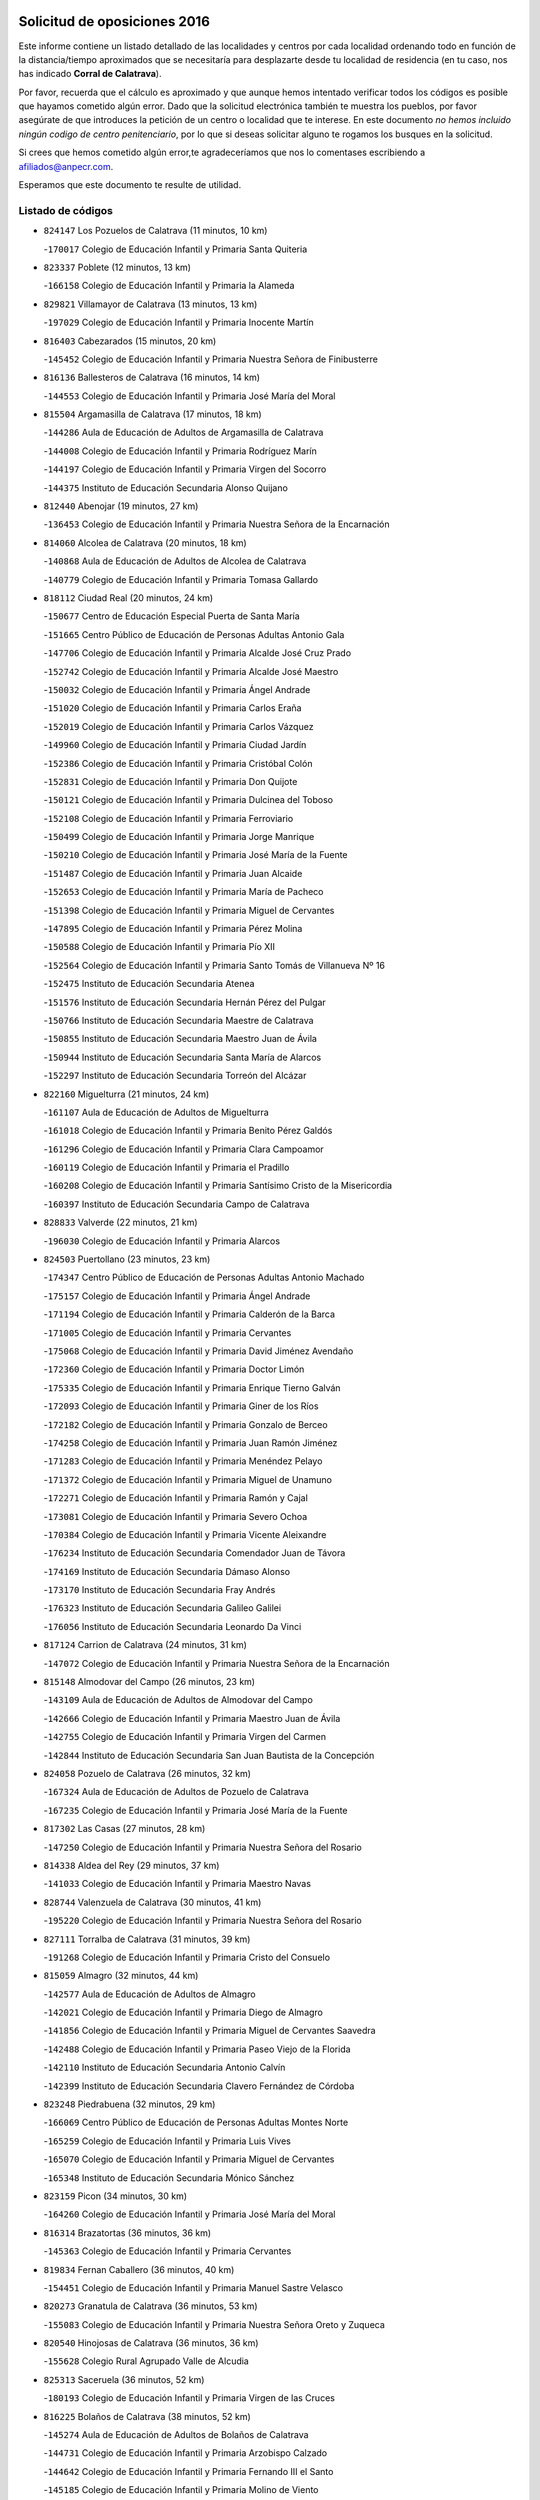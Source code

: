 

.. image:: logo.png
   :align: center

Solicitud de oposiciones 2016
======================================================

  
  
Este informe contiene un listado detallado de las localidades y centros por cada
localidad ordenando todo en función de la distancia/tiempo aproximados que se
necesitaría para desplazarte desde tu localidad de residencia (en tu caso,
nos has indicado **Corral de Calatrava**).

Por favor, recuerda que el cálculo es aproximado y que aunque hemos
intentado verificar todos los códigos es posible que hayamos cometido algún
error. Dado que la solicitud electrónica también te muestra los pueblos, por
favor asegúrate de que introduces la petición de un centro o localidad que
te interese. En este documento
*no hemos incluido ningún codigo de centro penitenciario*, por lo que si deseas
solicitar alguno te rogamos los busques en la solicitud.

Si crees que hemos cometido algún error,te agradeceríamos que nos lo comentases
escribiendo a afiliados@anpecr.com.

Esperamos que este documento te resulte de utilidad.



Listado de códigos
-------------------


- ``824147`` Los Pozuelos de Calatrava  (11 minutos, 10 km)

  -``170017`` Colegio de Educación Infantil y Primaria Santa Quiteria
    

- ``823337`` Poblete  (12 minutos, 13 km)

  -``166158`` Colegio de Educación Infantil y Primaria la Alameda
    

- ``829821`` Villamayor de Calatrava  (13 minutos, 13 km)

  -``197029`` Colegio de Educación Infantil y Primaria Inocente Martín
    

- ``816403`` Cabezarados  (15 minutos, 20 km)

  -``145452`` Colegio de Educación Infantil y Primaria Nuestra Señora de Finibusterre
    

- ``816136`` Ballesteros de Calatrava  (16 minutos, 14 km)

  -``144553`` Colegio de Educación Infantil y Primaria José María del Moral
    

- ``815504`` Argamasilla de Calatrava  (17 minutos, 18 km)

  -``144286`` Aula de Educación de Adultos de Argamasilla de Calatrava
    

  -``144008`` Colegio de Educación Infantil y Primaria Rodríguez Marín
    

  -``144197`` Colegio de Educación Infantil y Primaria Virgen del Socorro
    

  -``144375`` Instituto de Educación Secundaria Alonso Quijano
    

- ``812440`` Abenojar  (19 minutos, 27 km)

  -``136453`` Colegio de Educación Infantil y Primaria Nuestra Señora de la Encarnación
    

- ``814060`` Alcolea de Calatrava  (20 minutos, 18 km)

  -``140868`` Aula de Educación de Adultos de Alcolea de Calatrava
    

  -``140779`` Colegio de Educación Infantil y Primaria Tomasa Gallardo
    

- ``818112`` Ciudad Real  (20 minutos, 24 km)

  -``150677`` Centro de Educación Especial Puerta de Santa María
    

  -``151665`` Centro Público de Educación de Personas Adultas Antonio Gala
    

  -``147706`` Colegio de Educación Infantil y Primaria Alcalde José Cruz Prado
    

  -``152742`` Colegio de Educación Infantil y Primaria Alcalde José Maestro
    

  -``150032`` Colegio de Educación Infantil y Primaria Ángel Andrade
    

  -``151020`` Colegio de Educación Infantil y Primaria Carlos Eraña
    

  -``152019`` Colegio de Educación Infantil y Primaria Carlos Vázquez
    

  -``149960`` Colegio de Educación Infantil y Primaria Ciudad Jardín
    

  -``152386`` Colegio de Educación Infantil y Primaria Cristóbal Colón
    

  -``152831`` Colegio de Educación Infantil y Primaria Don Quijote
    

  -``150121`` Colegio de Educación Infantil y Primaria Dulcinea del Toboso
    

  -``152108`` Colegio de Educación Infantil y Primaria Ferroviario
    

  -``150499`` Colegio de Educación Infantil y Primaria Jorge Manrique
    

  -``150210`` Colegio de Educación Infantil y Primaria José María de la Fuente
    

  -``151487`` Colegio de Educación Infantil y Primaria Juan Alcaide
    

  -``152653`` Colegio de Educación Infantil y Primaria María de Pacheco
    

  -``151398`` Colegio de Educación Infantil y Primaria Miguel de Cervantes
    

  -``147895`` Colegio de Educación Infantil y Primaria Pérez Molina
    

  -``150588`` Colegio de Educación Infantil y Primaria Pío XII
    

  -``152564`` Colegio de Educación Infantil y Primaria Santo Tomás de Villanueva Nº 16
    

  -``152475`` Instituto de Educación Secundaria Atenea
    

  -``151576`` Instituto de Educación Secundaria Hernán Pérez del Pulgar
    

  -``150766`` Instituto de Educación Secundaria Maestre de Calatrava
    

  -``150855`` Instituto de Educación Secundaria Maestro Juan de Ávila
    

  -``150944`` Instituto de Educación Secundaria Santa María de Alarcos
    

  -``152297`` Instituto de Educación Secundaria Torreón del Alcázar
    

- ``822160`` Miguelturra  (21 minutos, 24 km)

  -``161107`` Aula de Educación de Adultos de Miguelturra
    

  -``161018`` Colegio de Educación Infantil y Primaria Benito Pérez Galdós
    

  -``161296`` Colegio de Educación Infantil y Primaria Clara Campoamor
    

  -``160119`` Colegio de Educación Infantil y Primaria el Pradillo
    

  -``160208`` Colegio de Educación Infantil y Primaria Santísimo Cristo de la Misericordia
    

  -``160397`` Instituto de Educación Secundaria Campo de Calatrava
    

- ``828833`` Valverde  (22 minutos, 21 km)

  -``196030`` Colegio de Educación Infantil y Primaria Alarcos
    

- ``824503`` Puertollano  (23 minutos, 23 km)

  -``174347`` Centro Público de Educación de Personas Adultas Antonio Machado
    

  -``175157`` Colegio de Educación Infantil y Primaria Ángel Andrade
    

  -``171194`` Colegio de Educación Infantil y Primaria Calderón de la Barca
    

  -``171005`` Colegio de Educación Infantil y Primaria Cervantes
    

  -``175068`` Colegio de Educación Infantil y Primaria David Jiménez Avendaño
    

  -``172360`` Colegio de Educación Infantil y Primaria Doctor Limón
    

  -``175335`` Colegio de Educación Infantil y Primaria Enrique Tierno Galván
    

  -``172093`` Colegio de Educación Infantil y Primaria Giner de los Ríos
    

  -``172182`` Colegio de Educación Infantil y Primaria Gonzalo de Berceo
    

  -``174258`` Colegio de Educación Infantil y Primaria Juan Ramón Jiménez
    

  -``171283`` Colegio de Educación Infantil y Primaria Menéndez Pelayo
    

  -``171372`` Colegio de Educación Infantil y Primaria Miguel de Unamuno
    

  -``172271`` Colegio de Educación Infantil y Primaria Ramón y Cajal
    

  -``173081`` Colegio de Educación Infantil y Primaria Severo Ochoa
    

  -``170384`` Colegio de Educación Infantil y Primaria Vicente Aleixandre
    

  -``176234`` Instituto de Educación Secundaria Comendador Juan de Távora
    

  -``174169`` Instituto de Educación Secundaria Dámaso Alonso
    

  -``173170`` Instituto de Educación Secundaria Fray Andrés
    

  -``176323`` Instituto de Educación Secundaria Galileo Galilei
    

  -``176056`` Instituto de Educación Secundaria Leonardo Da Vinci
    

- ``817124`` Carrion de Calatrava  (24 minutos, 31 km)

  -``147072`` Colegio de Educación Infantil y Primaria Nuestra Señora de la Encarnación
    

- ``815148`` Almodovar del Campo  (26 minutos, 23 km)

  -``143109`` Aula de Educación de Adultos de Almodovar del Campo
    

  -``142666`` Colegio de Educación Infantil y Primaria Maestro Juan de Ávila
    

  -``142755`` Colegio de Educación Infantil y Primaria Virgen del Carmen
    

  -``142844`` Instituto de Educación Secundaria San Juan Bautista de la Concepción
    

- ``824058`` Pozuelo de Calatrava  (26 minutos, 32 km)

  -``167324`` Aula de Educación de Adultos de Pozuelo de Calatrava
    

  -``167235`` Colegio de Educación Infantil y Primaria José María de la Fuente
    

- ``817302`` Las Casas  (27 minutos, 28 km)

  -``147250`` Colegio de Educación Infantil y Primaria Nuestra Señora del Rosario
    

- ``814338`` Aldea del Rey  (29 minutos, 37 km)

  -``141033`` Colegio de Educación Infantil y Primaria Maestro Navas
    

- ``828744`` Valenzuela de Calatrava  (30 minutos, 41 km)

  -``195220`` Colegio de Educación Infantil y Primaria Nuestra Señora del Rosario
    

- ``827111`` Torralba de Calatrava  (31 minutos, 39 km)

  -``191268`` Colegio de Educación Infantil y Primaria Cristo del Consuelo
    

- ``815059`` Almagro  (32 minutos, 44 km)

  -``142577`` Aula de Educación de Adultos de Almagro
    

  -``142021`` Colegio de Educación Infantil y Primaria Diego de Almagro
    

  -``141856`` Colegio de Educación Infantil y Primaria Miguel de Cervantes Saavedra
    

  -``142488`` Colegio de Educación Infantil y Primaria Paseo Viejo de la Florida
    

  -``142110`` Instituto de Educación Secundaria Antonio Calvín
    

  -``142399`` Instituto de Educación Secundaria Clavero Fernández de Córdoba
    

- ``823248`` Piedrabuena  (32 minutos, 29 km)

  -``166069`` Centro Público de Educación de Personas Adultas Montes Norte
    

  -``165259`` Colegio de Educación Infantil y Primaria Luis Vives
    

  -``165070`` Colegio de Educación Infantil y Primaria Miguel de Cervantes
    

  -``165348`` Instituto de Educación Secundaria Mónico Sánchez
    

- ``823159`` Picon  (34 minutos, 30 km)

  -``164260`` Colegio de Educación Infantil y Primaria José María del Moral
    

- ``816314`` Brazatortas  (36 minutos, 36 km)

  -``145363`` Colegio de Educación Infantil y Primaria Cervantes
    

- ``819834`` Fernan Caballero  (36 minutos, 40 km)

  -``154451`` Colegio de Educación Infantil y Primaria Manuel Sastre Velasco
    

- ``820273`` Granatula de Calatrava  (36 minutos, 53 km)

  -``155083`` Colegio de Educación Infantil y Primaria Nuestra Señora Oreto y Zuqueca
    

- ``820540`` Hinojosas de Calatrava  (36 minutos, 36 km)

  -``155628`` Colegio Rural Agrupado Valle de Alcudia
    

- ``825313`` Saceruela  (36 minutos, 52 km)

  -``180193`` Colegio de Educación Infantil y Primaria Virgen de las Cruces
    

- ``816225`` Bolaños de Calatrava  (38 minutos, 52 km)

  -``145274`` Aula de Educación de Adultos de Bolaños de Calatrava
    

  -``144731`` Colegio de Educación Infantil y Primaria Arzobispo Calzado
    

  -``144642`` Colegio de Educación Infantil y Primaria Fernando III el Santo
    

  -``145185`` Colegio de Educación Infantil y Primaria Molino de Viento
    

  -``144820`` Colegio de Educación Infantil y Primaria Virgen del Monte
    

  -``145096`` Instituto de Educación Secundaria Berenguela de Castilla
    

- ``816592`` Calzada de Calatrava  (38 minutos, 45 km)

  -``146084`` Aula de Educación de Adultos de Calzada de Calatrava
    

  -``145630`` Colegio de Educación Infantil y Primaria Ignacio de Loyola
    

  -``145541`` Colegio de Educación Infantil y Primaria Santa Teresa de Jesús
    

  -``145819`` Instituto de Educación Secundaria Eduardo Valencia
    

- ``819745`` Daimiel  (40 minutos, 53 km)

  -``154273`` Centro Público de Educación de Personas Adultas Miguel de Cervantes
    

  -``154362`` Colegio de Educación Infantil y Primaria Albuera
    

  -``154184`` Colegio de Educación Infantil y Primaria Calatrava
    

  -``153552`` Colegio de Educación Infantil y Primaria Infante Don Felipe
    

  -``153641`` Colegio de Educación Infantil y Primaria la Espinosa
    

  -``153463`` Colegio de Educación Infantil y Primaria San Isidro
    

  -``154095`` Instituto de Educación Secundaria Juan D&#39;Opazo
    

  -``153730`` Instituto de Educación Secundaria Ojos del Guadiana
    

- ``821261`` Luciana  (41 minutos, 41 km)

  -``156160`` Colegio de Educación Infantil y Primaria Isabel la Católica
    

- ``821350`` Malagon  (41 minutos, 48 km)

  -``156616`` Aula de Educación de Adultos de Malagon
    

  -``156349`` Colegio de Educación Infantil y Primaria Cañada Real
    

  -``156438`` Colegio de Educación Infantil y Primaria Santa Teresa
    

  -``156527`` Instituto de Educación Secundaria Estados del Duque
    

- ``822438`` Moral de Calatrava  (41 minutos, 61 km)

  -``162373`` Aula de Educación de Adultos de Moral de Calatrava
    

  -``162006`` Colegio de Educación Infantil y Primaria Agustín Sanz
    

  -``162195`` Colegio de Educación Infantil y Primaria Manuel Clemente
    

  -``162284`` Instituto de Educación Secundaria Peñalba
    

- ``823426`` Porzuna  (42 minutos, 44 km)

  -``166336`` Aula de Educación de Adultos de Porzuna
    

  -``166247`` Colegio de Educación Infantil y Primaria Nuestra Señora del Rosario
    

  -``167057`` Instituto de Educación Secundaria Ribera del Bullaque
    

- ``815326`` Arenas de San Juan  (45 minutos, 74 km)

  -``143387`` Colegio Rural Agrupado de Arenas de San Juan
    

- ``820184`` Fuente el Fresno  (46 minutos, 57 km)

  -``154818`` Colegio de Educación Infantil y Primaria Miguel Delibes
    

- ``821539`` Manzanares  (46 minutos, 74 km)

  -``157426`` Centro Público de Educación de Personas Adultas San Blas
    

  -``156894`` Colegio de Educación Infantil y Primaria Altagracia
    

  -``156705`` Colegio de Educación Infantil y Primaria Divina Pastora
    

  -``157515`` Colegio de Educación Infantil y Primaria Enrique Tierno Galván
    

  -``157337`` Colegio de Educación Infantil y Primaria la Candelaria
    

  -``157248`` Instituto de Educación Secundaria Azuer
    

  -``157159`` Instituto de Educación Secundaria Pedro Álvarez Sotomayor
    

- ``821172`` Llanos del Caudillo  (49 minutos, 85 km)

  -``156071`` Colegio de Educación Infantil y Primaria el Oasis
    

- ``824236`` Puebla de Don Rodrigo  (50 minutos, 70 km)

  -``170106`` Colegio de Educación Infantil y Primaria San Fermín
    

- ``818201`` Consolacion  (52 minutos, 89 km)

  -``153007`` Colegio de Educación Infantil y Primaria Virgen de Consolación
    

- ``822071`` Membrilla  (53 minutos, 85 km)

  -``157882`` Aula de Educación de Adultos de Membrilla
    

  -``157793`` Colegio de Educación Infantil y Primaria San José de Calasanz
    

  -``157604`` Colegio de Educación Infantil y Primaria Virgen del Espino
    

  -``159958`` Instituto de Educación Secundaria Marmaria
    

- ``830171`` Villarrubia de los Ojos  (53 minutos, 81 km)

  -``199739`` Aula de Educación de Adultos de Villarrubia de los Ojos
    

  -``198740`` Colegio de Educación Infantil y Primaria Rufino Blanco
    

  -``199461`` Colegio de Educación Infantil y Primaria Virgen de la Sierra
    

  -``199550`` Instituto de Educación Secundaria Guadiana
    

- ``830260`` Villarta de San Juan  (53 minutos, 82 km)

  -``199828`` Colegio de Educación Infantil y Primaria Nuestra Señora de la Paz
    

- ``825135`` El Robledo  (55 minutos, 59 km)

  -``177222`` Aula de Educación de Adultos de Robledo (El)
    

  -``177311`` Colegio Rural Agrupado Valle del Bullaque
    

- ``828655`` Valdepeñas  (55 minutos, 79 km)

  -``195131`` Centro de Educación Especial María Luisa Navarro Margati
    

  -``194232`` Centro Público de Educación de Personas Adultas Francisco de Quevedo
    

  -``192256`` Colegio de Educación Infantil y Primaria Jesús Baeza
    

  -``193066`` Colegio de Educación Infantil y Primaria Jesús Castillo
    

  -``192345`` Colegio de Educación Infantil y Primaria Lorenzo Medina
    

  -``193155`` Colegio de Educación Infantil y Primaria Lucero
    

  -``193244`` Colegio de Educación Infantil y Primaria Luis Palacios
    

  -``194143`` Colegio de Educación Infantil y Primaria Maestro Juan Alcaide
    

  -``193333`` Instituto de Educación Secundaria Bernardo de Balbuena
    

  -``194321`` Instituto de Educación Secundaria Francisco Nieva
    

  -``194054`` Instituto de Educación Secundaria Gregorio Prieto
    

- ``826212`` La Solana  (56 minutos, 90 km)

  -``184245`` Colegio de Educación Infantil y Primaria el Humilladero
    

  -``184067`` Colegio de Educación Infantil y Primaria el Santo
    

  -``185233`` Colegio de Educación Infantil y Primaria Federico Romero
    

  -``184334`` Colegio de Educación Infantil y Primaria Javier Paulino Pérez
    

  -``185055`` Colegio de Educación Infantil y Primaria la Moheda
    

  -``183346`` Colegio de Educación Infantil y Primaria Romero Peña
    

  -``183257`` Colegio de Educación Infantil y Primaria Sagrado Corazón
    

  -``185144`` Instituto de Educación Secundaria Clara Campoamor
    

  -``184156`` Instituto de Educación Secundaria Modesto Navarro
    

- ``827022`` El Torno  (56 minutos, 60 km)

  -``191179`` Colegio de Educación Infantil y Primaria Nuestra Señora de Guadalupe
    

- ``830449`` Viso del Marques  (56 minutos, 75 km)

  -``199917`` Colegio de Educación Infantil y Primaria Nuestra Señora del Valle
    

  -``200072`` Instituto de Educación Secundaria los Batanes
    

- ``826034`` Santa Cruz de Mudela  (57 minutos, 75 km)

  -``181270`` Aula de Educación de Adultos de Santa Cruz de Mudela
    

  -``181092`` Colegio de Educación Infantil y Primaria Cervantes
    

  -``181181`` Instituto de Educación Secundaria Máximo Laguna
    

- ``814516`` Almaden  (58 minutos, 84 km)

  -``141767`` Centro Público de Educación de Personas Adultas de Almaden
    

  -``141300`` Colegio de Educación Infantil y Primaria Hijos de Obreros
    

  -``141211`` Colegio de Educación Infantil y Primaria Jesús Nazareno
    

  -``141678`` Instituto de Educación Secundaria Mercurio
    

  -``141589`` Instituto de Educación Secundaria Pablo Ruiz Picasso
    

- ``815415`` Argamasilla de Alba  (58 minutos, 101 km)

  -``143743`` Aula de Educación de Adultos de Argamasilla de Alba
    

  -``143654`` Colegio de Educación Infantil y Primaria Azorín
    

  -``143476`` Colegio de Educación Infantil y Primaria Divino Maestro
    

  -``143565`` Colegio de Educación Infantil y Primaria Nuestra Señora de Peñarroya
    

  -``143832`` Instituto de Educación Secundaria Vicente Cano
    

- ``827578`` Valdemanco del Esteras  (58 minutos, 74 km)

  -``192167`` Colegio de Educación Infantil y Primaria Virgen del Valle
    

- ``815237`` Almuradiel  (59 minutos, 81 km)

  -``143298`` Colegio de Educación Infantil y Primaria Santiago Apóstol
    

- ``820095`` Fuencaliente  (59 minutos, 73 km)

  -``154540`` Colegio de Educación Infantil y Primaria Nuestra Señora de los Baños
    

  -``154729`` Instituto de Educación Secundaria Obligatoria Peña Escrita
    

- ``825402`` San Carlos del Valle  (1h, 100 km)

  -``180282`` Colegio de Educación Infantil y Primaria San Juan Bosco
    

- ``817580`` Chillon  (1h 1min, 86 km)

  -``147528`` Colegio de Educación Infantil y Primaria Nuestra Señora del Castillo
    

- ``816047`` Arroba de los Montes  (1h 3min, 64 km)

  -``144464`` Colegio Rural Agrupado Río San Marcos
    

- ``818023`` Cinco Casas  (1h 3min, 102 km)

  -``147617`` Colegio Rural Agrupado Alciares
    

- ``826490`` Tomelloso  (1h 3min, 109 km)

  -``188753`` Centro de Educación Especial Ponce de León
    

  -``189652`` Centro Público de Educación de Personas Adultas Simienza
    

  -``189563`` Colegio de Educación Infantil y Primaria Almirante Topete
    

  -``186221`` Colegio de Educación Infantil y Primaria Carmelo Cortés
    

  -``186310`` Colegio de Educación Infantil y Primaria Doña Crisanta
    

  -``188575`` Colegio de Educación Infantil y Primaria Embajadores
    

  -``190369`` Colegio de Educación Infantil y Primaria Felix Grande
    

  -``187031`` Colegio de Educación Infantil y Primaria José Antonio
    

  -``186132`` Colegio de Educación Infantil y Primaria José María del Moral
    

  -``186043`` Colegio de Educación Infantil y Primaria Miguel de Cervantes
    

  -``188842`` Colegio de Educación Infantil y Primaria San Antonio
    

  -``188664`` Colegio de Educación Infantil y Primaria San Isidro
    

  -``188486`` Colegio de Educación Infantil y Primaria San José de Calasanz
    

  -``190091`` Colegio de Educación Infantil y Primaria Virgen de las Viñas
    

  -``189830`` Instituto de Educación Secundaria Airén
    

  -``190180`` Instituto de Educación Secundaria Alto Guadiana
    

  -``187120`` Instituto de Educación Secundaria Eladio Cabañero
    

  -``187309`` Instituto de Educación Secundaria Francisco García Pavón
    

- ``820362`` Herencia  (1h 4min, 101 km)

  -``155350`` Aula de Educación de Adultos de Herencia
    

  -``155172`` Colegio de Educación Infantil y Primaria Carrasco Alcalde
    

  -``155261`` Instituto de Educación Secundaria Hermógenes Rodríguez
    

- ``813072`` Agudo  (1h 5min, 81 km)

  -``136542`` Colegio de Educación Infantil y Primaria Virgen de la Estrella
    

- ``814427`` Alhambra  (1h 5min, 108 km)

  -``141122`` Colegio de Educación Infantil y Primaria Nuestra Señora de Fátima
    

- ``827489`` Torrenueva  (1h 5min, 85 km)

  -``192078`` Colegio de Educación Infantil y Primaria Santiago el Mayor
    

- ``856006`` Camuñas  (1h 6min, 109 km)

  -``277308`` Colegio de Educación Infantil y Primaria Cardenal Cisneros
    

- ``865372`` Madridejos  (1h 6min, 106 km)

  -``296027`` Aula de Educación de Adultos de Madridejos
    

  -``296116`` Centro de Educación Especial Mingoliva
    

  -``295128`` Colegio de Educación Infantil y Primaria Garcilaso de la Vega
    

  -``295306`` Colegio de Educación Infantil y Primaria Santa Ana
    

  -``295217`` Instituto de Educación Secundaria Valdehierro
    

- ``906224`` Urda  (1h 6min, 80 km)

  -``320043`` Colegio de Educación Infantil y Primaria Santo Cristo
    

- ``813528`` Alcoba  (1h 7min, 76 km)

  -``140590`` Colegio de Educación Infantil y Primaria Don Rodrigo
    

- ``823515`` Pozo de la Serna  (1h 7min, 108 km)

  -``167146`` Colegio de Educación Infantil y Primaria Sagrado Corazón
    

- ``859893`` Consuegra  (1h 7min, 109 km)

  -``285130`` Centro Público de Educación de Personas Adultas Castillo de Consuegra
    

  -``284320`` Colegio de Educación Infantil y Primaria Miguel de Cervantes
    

  -``284231`` Colegio de Educación Infantil y Primaria Santísimo Cristo de la Vera Cruz
    

  -``285041`` Instituto de Educación Secundaria Consaburum
    

- ``907301`` Villafranca de los Caballeros  (1h 8min, 105 km)

  -``321587`` Colegio de Educación Infantil y Primaria Miguel de Cervantes
    

  -``321676`` Instituto de Educación Secundaria Obligatoria la Falcata
    

- ``813161`` Alamillo  (1h 11min, 87 km)

  -``136631`` Colegio Rural Agrupado de Alamillo
    

- ``817213`` Carrizosa  (1h 11min, 118 km)

  -``147161`` Colegio de Educación Infantil y Primaria Virgen del Salido
    

- ``814249`` Alcubillas  (1h 13min, 104 km)

  -``140957`` Colegio de Educación Infantil y Primaria Nuestra Señora del Rosario
    

- ``818579`` Cortijos de Arriba  (1h 14min, 82 km)

  -``153285`` Colegio de Educación Infantil y Primaria Nuestra Señora de las Mercedes
    

- ``830082`` Villanueva de los Infantes  (1h 14min, 121 km)

  -``198651`` Centro Público de Educación de Personas Adultas Miguel de Cervantes
    

  -``197396`` Colegio de Educación Infantil y Primaria Arqueólogo García Bellido
    

  -``198473`` Instituto de Educación Secundaria Francisco de Quevedo
    

  -``198562`` Instituto de Educación Secundaria Ramón Giraldo
    

- ``813439`` Alcazar de San Juan  (1h 15min, 117 km)

  -``137808`` Centro Público de Educación de Personas Adultas Enrique Tierno Galván
    

  -``137719`` Colegio de Educación Infantil y Primaria Alces
    

  -``137085`` Colegio de Educación Infantil y Primaria el Santo
    

  -``140223`` Colegio de Educación Infantil y Primaria Gloria Fuertes
    

  -``140401`` Colegio de Educación Infantil y Primaria Jardín de Arena
    

  -``137263`` Colegio de Educación Infantil y Primaria Jesús Ruiz de la Fuente
    

  -``137174`` Colegio de Educación Infantil y Primaria Juan de Austria
    

  -``139973`` Colegio de Educación Infantil y Primaria Pablo Ruiz Picasso
    

  -``137352`` Colegio de Educación Infantil y Primaria Santa Clara
    

  -``137530`` Instituto de Educación Secundaria Juan Bosco
    

  -``140045`` Instituto de Educación Secundaria María Zambrano
    

  -``137441`` Instituto de Educación Secundaria Miguel de Cervantes Saavedra
    

- ``817491`` Castellar de Santiago  (1h 15min, 101 km)

  -``147439`` Colegio de Educación Infantil y Primaria San Juan de Ávila
    

- ``825591`` San Lorenzo de Calatrava  (1h 15min, 74 km)

  -``180371`` Colegio Rural Agrupado Sierra Morena
    

- ``910272`` Los Yebenes  (1h 16min, 100 km)

  -``323563`` Aula de Educación de Adultos de Yebenes (Los)
    

  -``323385`` Colegio de Educación Infantil y Primaria San José de Calasanz
    

  -``323474`` Instituto de Educación Secundaria Guadalerzas
    

- ``825224`` Ruidera  (1h 17min, 127 km)

  -``180004`` Colegio de Educación Infantil y Primaria Juan Aguilar Molina
    

- ``867081`` Marjaliza  (1h 18min, 104 km)

  -``297293`` Colegio de Educación Infantil y Primaria San Juan
    

- ``899218`` Orgaz  (1h 18min, 107 km)

  -``303589`` Colegio de Educación Infantil y Primaria Conde de Orgaz
    

- ``905058`` Tembleque  (1h 18min, 130 km)

  -``313754`` Colegio de Educación Infantil y Primaria Antonia González
    

- ``866271`` Manzaneque  (1h 19min, 108 km)

  -``297015`` Colegio de Educación Infantil y Primaria Álvarez de Toledo
    

- ``906046`` Turleque  (1h 19min, 125 km)

  -``318616`` Colegio de Educación Infantil y Primaria Fernán González
    

- ``817035`` Campo de Criptana  (1h 20min, 126 km)

  -``146807`` Aula de Educación de Adultos de Campo de Criptana
    

  -``146629`` Colegio de Educación Infantil y Primaria Domingo Miras
    

  -``146351`` Colegio de Educación Infantil y Primaria Sagrado Corazón
    

  -``146262`` Colegio de Educación Infantil y Primaria Virgen de Criptana
    

  -``146173`` Colegio de Educación Infantil y Primaria Virgen de la Paz
    

  -``146440`` Instituto de Educación Secundaria Isabel Perillán y Quirós
    

- ``819656`` Cozar  (1h 20min, 113 km)

  -``153374`` Colegio de Educación Infantil y Primaria Santísimo Cristo de la Veracruz
    

- ``821083`` Horcajo de los Montes  (1h 20min, 95 km)

  -``155806`` Colegio Rural Agrupado San Isidro
    

  -``155717`` Instituto de Educación Secundaria Montes de Cabañeros
    

- ``907212`` Villacañas  (1h 21min, 128 km)

  -``321498`` Aula de Educación de Adultos de Villacañas
    

  -``321031`` Colegio de Educación Infantil y Primaria Santa Bárbara
    

  -``321309`` Instituto de Educación Secundaria Enrique de Arfe
    

  -``321120`` Instituto de Educación Secundaria Garcilaso de la Vega
    

- ``863118`` La Guardia  (1h 22min, 140 km)

  -``290355`` Colegio de Educación Infantil y Primaria Valentín Escobar
    

- ``901095`` Quero  (1h 22min, 119 km)

  -``305832`` Colegio de Educación Infantil y Primaria Santiago Cabañas
    

- ``902083`` El Romeral  (1h 22min, 135 km)

  -``307185`` Colegio de Educación Infantil y Primaria Silvano Cirujano
    

- ``826123`` Socuellamos  (1h 23min, 142 km)

  -``183168`` Aula de Educación de Adultos de Socuellamos
    

  -``183079`` Colegio de Educación Infantil y Primaria Carmen Arias
    

  -``182269`` Colegio de Educación Infantil y Primaria el Coso
    

  -``182080`` Colegio de Educación Infantil y Primaria Gerardo Martínez
    

  -``182358`` Instituto de Educación Secundaria Fernando de Mena
    

- ``829643`` Villahermosa  (1h 23min, 134 km)

  -``196219`` Colegio de Educación Infantil y Primaria San Agustín
    

- ``825046`` Retuerta del Bullaque  (1h 24min, 104 km)

  -``177133`` Colegio Rural Agrupado Montes de Toledo
    

- ``822349`` Montiel  (1h 25min, 135 km)

  -``161385`` Colegio de Educación Infantil y Primaria Gutiérrez de la Vega
    

- ``822527`` Pedro Muñoz  (1h 25min, 146 km)

  -``164082`` Aula de Educación de Adultos de Pedro Muñoz
    

  -``164171`` Colegio de Educación Infantil y Primaria Hospitalillo
    

  -``163272`` Colegio de Educación Infantil y Primaria Maestro Juan de Ávila
    

  -``163094`` Colegio de Educación Infantil y Primaria María Luisa Cañas
    

  -``163183`` Colegio de Educación Infantil y Primaria Nuestra Señora de los Ángeles
    

  -``163361`` Instituto de Educación Secundaria Isabel Martínez Buendía
    

- ``827200`` Torre de Juan Abad  (1h 25min, 121 km)

  -``191357`` Colegio de Educación Infantil y Primaria Francisco de Quevedo
    

- ``907123`` La Villa de Don Fadrique  (1h 25min, 138 km)

  -``320866`` Colegio de Educación Infantil y Primaria Ramón y Cajal
    

  -``320955`` Instituto de Educación Secundaria Obligatoria Leonor de Guzmán
    

- ``906591`` Las Ventas con Peña Aguilera  (1h 26min, 105 km)

  -``320688`` Colegio de Educación Infantil y Primaria Nuestra Señora del Águila
    

- ``908111`` Villaminaya  (1h 26min, 115 km)

  -``322208`` Colegio de Educación Infantil y Primaria Santo Domingo de Silos
    

- ``812262`` Villarrobledo  (1h 27min, 153 km)

  -``123580`` Centro Público de Educación de Personas Adultas Alonso Quijano
    

  -``124112`` Colegio de Educación Infantil y Primaria Barranco Cafetero
    

  -``123769`` Colegio de Educación Infantil y Primaria Diego Requena
    

  -``122681`` Colegio de Educación Infantil y Primaria Don Francisco Giner de los Ríos
    

  -``122770`` Colegio de Educación Infantil y Primaria Graciano Atienza
    

  -``123035`` Colegio de Educación Infantil y Primaria Jiménez de Córdoba
    

  -``123302`` Colegio de Educación Infantil y Primaria Virgen de la Caridad
    

  -``123124`` Colegio de Educación Infantil y Primaria Virrey Morcillo
    

  -``124023`` Instituto de Educación Secundaria Cencibel
    

  -``123491`` Instituto de Educación Secundaria Octavio Cuartero
    

  -``123213`` Instituto de Educación Secundaria Virrey Morcillo
    

- ``865194`` Lillo  (1h 27min, 140 km)

  -``294318`` Colegio de Educación Infantil y Primaria Marcelino Murillo
    

- ``888699`` Mora  (1h 27min, 116 km)

  -``300425`` Aula de Educación de Adultos de Mora
    

  -``300247`` Colegio de Educación Infantil y Primaria Fernando Martín
    

  -``300158`` Colegio de Educación Infantil y Primaria José Ramón Villa
    

  -``300336`` Instituto de Educación Secundaria Peñas Negras
    

- ``904337`` Sonseca  (1h 27min, 118 km)

  -``310879`` Centro Público de Educación de Personas Adultas Cum Laude
    

  -``310968`` Colegio de Educación Infantil y Primaria Peñamiel
    

  -``310501`` Colegio de Educación Infantil y Primaria San Juan Evangelista
    

  -``310690`` Instituto de Educación Secundaria la Sisla
    

- ``808214`` Ossa de Montiel  (1h 28min, 142 km)

  -``118277`` Aula de Educación de Adultos de Ossa de Montiel
    

  -``118099`` Colegio de Educación Infantil y Primaria Enriqueta Sánchez
    

  -``118188`` Instituto de Educación Secundaria Obligatoria Belerma
    

- ``851055`` Ajofrin  (1h 28min, 117 km)

  -``266322`` Colegio de Educación Infantil y Primaria Jacinto Guerrero
    

- ``867170`` Mascaraque  (1h 28min, 120 km)

  -``297382`` Colegio de Educación Infantil y Primaria Juan de Padilla
    

- ``835033`` Las Mesas  (1h 29min, 152 km)

  -``222856`` Aula de Educación de Adultos de Mesas (Las)
    

  -``222767`` Colegio de Educación Infantil y Primaria Hermanos Amorós Fernández
    

  -``223021`` Instituto de Educación Secundaria Obligatoria de Mesas (Las)
    

- ``860232`` Dosbarrios  (1h 29min, 152 km)

  -``287028`` Colegio de Educación Infantil y Primaria San Isidro Labrador
    

- ``852132`` Almonacid de Toledo  (1h 30min, 122 km)

  -``270192`` Colegio de Educación Infantil y Primaria Virgen de la Oliva
    

- ``829732`` Villamanrique  (1h 31min, 128 km)

  -``196308`` Colegio de Educación Infantil y Primaria Nuestra Señora de Gracia
    

- ``879967`` Miguel Esteban  (1h 31min, 135 km)

  -``299725`` Colegio de Educación Infantil y Primaria Cervantes
    

  -``299814`` Instituto de Educación Secundaria Obligatoria Juan Patiño Torres
    

- ``854119`` Burguillos de Toledo  (1h 32min, 125 km)

  -``274066`` Colegio de Educación Infantil y Primaria Victorio Macho
    

- ``869602`` Mazarambroz  (1h 32min, 122 km)

  -``298648`` Colegio de Educación Infantil y Primaria Nuestra Señora del Sagrario
    

- ``879789`` Menasalbas  (1h 32min, 112 km)

  -``299458`` Colegio de Educación Infantil y Primaria Nuestra Señora de Fátima
    

- ``908578`` Villanueva de Bogas  (1h 32min, 150 km)

  -``322575`` Colegio de Educación Infantil y Primaria Santa Ana
    

- ``860054`` Cuerva  (1h 33min, 111 km)

  -``286218`` Colegio de Educación Infantil y Primaria Soledad Alonso Dorado
    

- ``864106`` Huerta de Valdecarabanos  (1h 33min, 156 km)

  -``291343`` Colegio de Educación Infantil y Primaria Virgen del Rosario de Pastores
    

- ``888788`` Nambroca  (1h 33min, 131 km)

  -``300514`` Colegio de Educación Infantil y Primaria la Fuente
    

- ``900196`` La Puebla de Almoradiel  (1h 33min, 147 km)

  -``305109`` Aula de Educación de Adultos de Puebla de Almoradiel (La)
    

  -``304755`` Colegio de Educación Infantil y Primaria Ramón y Cajal
    

  -``304844`` Instituto de Educación Secundaria Aldonza Lorenzo
    

- ``813250`` Albaladejo  (1h 34min, 146 km)

  -``136720`` Colegio Rural Agrupado Orden de Santiago
    

- ``824325`` Puebla del Principe  (1h 34min, 142 km)

  -``170295`` Colegio de Educación Infantil y Primaria Miguel González Calero
    

- ``898408`` Ocaña  (1h 34min, 160 km)

  -``302868`` Centro Público de Educación de Personas Adultas Gutierre de Cárdenas
    

  -``303122`` Colegio de Educación Infantil y Primaria Pastor Poeta
    

  -``302401`` Colegio de Educación Infantil y Primaria San José de Calasanz
    

  -``302590`` Instituto de Educación Secundaria Alonso de Ercilla
    

  -``302779`` Instituto de Educación Secundaria Miguel Hernández
    

- ``902350`` San Pablo de los Montes  (1h 34min, 115 km)

  -``307452`` Colegio de Educación Infantil y Primaria Nuestra Señora de Gracia
    

- ``859982`` Corral de Almaguer  (1h 35min, 153 km)

  -``285319`` Colegio de Educación Infantil y Primaria Nuestra Señora de la Muela
    

  -``286129`` Instituto de Educación Secundaria la Besana
    

- ``807593`` Munera  (1h 36min, 162 km)

  -``117378`` Aula de Educación de Adultos de Munera
    

  -``117289`` Colegio de Educación Infantil y Primaria Cervantes
    

  -``117467`` Instituto de Educación Secundaria Obligatoria Bodas de Camacho
    

- ``836577`` El Provencio  (1h 36min, 172 km)

  -``225553`` Aula de Educación de Adultos de Provencio (El)
    

  -``225375`` Colegio de Educación Infantil y Primaria Infanta Cristina
    

  -``225464`` Instituto de Educación Secundaria Obligatoria Tomás de la Fuente Jurado
    

- ``837387`` San Clemente  (1h 36min, 175 km)

  -``226452`` Centro Público de Educación de Personas Adultas Campos del Záncara
    

  -``226274`` Colegio de Educación Infantil y Primaria Rafael López de Haro
    

  -``226363`` Instituto de Educación Secundaria Diego Torrente Pérez
    

- ``905147`` El Toboso  (1h 36min, 145 km)

  -``313843`` Colegio de Educación Infantil y Primaria Miguel de Cervantes
    

- ``826301`` Terrinches  (1h 37min, 148 km)

  -``185322`` Colegio de Educación Infantil y Primaria Miguel de Cervantes
    

- ``829910`` Villanueva de la Fuente  (1h 37min, 152 km)

  -``197118`` Colegio de Educación Infantil y Primaria Inmaculada Concepción
    

  -``197207`` Instituto de Educación Secundaria Obligatoria Mentesa Oretana
    

- ``835300`` Mota del Cuervo  (1h 37min, 160 km)

  -``223666`` Aula de Educación de Adultos de Mota del Cuervo
    

  -``223844`` Colegio de Educación Infantil y Primaria Santa Rita
    

  -``223577`` Colegio de Educación Infantil y Primaria Virgen de Manjavacas
    

  -``223755`` Instituto de Educación Secundaria Julián Zarco
    

- ``859704`` Cobisa  (1h 37min, 128 km)

  -``284053`` Colegio de Educación Infantil y Primaria Cardenal Tavera
    

  -``284142`` Colegio de Educación Infantil y Primaria Gloria Fuertes
    

- ``889865`` Noblejas  (1h 37min, 163 km)

  -``301691`` Aula de Educación de Adultos de Noblejas
    

  -``301502`` Colegio de Educación Infantil y Primaria Santísimo Cristo de las Injurias
    

- ``836110`` El Pedernoso  (1h 38min, 163 km)

  -``224654`` Colegio de Educación Infantil y Primaria Juan Gualberto Avilés
    

- ``862030`` Galvez  (1h 38min, 118 km)

  -``289827`` Colegio de Educación Infantil y Primaria San Juan de la Cruz
    

  -``289916`` Instituto de Educación Secundaria Montes de Toledo
    

- ``900552`` Pulgar  (1h 38min, 117 km)

  -``305743`` Colegio de Educación Infantil y Primaria Nuestra Señora de la Blanca
    

- ``905503`` Totanes  (1h 38min, 117 km)

  -``318527`` Colegio de Educación Infantil y Primaria Inmaculada Concepción
    

- ``910450`` Yepes  (1h 38min, 162 km)

  -``323741`` Colegio de Educación Infantil y Primaria Rafael García Valiño
    

  -``323830`` Instituto de Educación Secundaria Carpetania
    

- ``807226`` Minaya  (1h 39min, 179 km)

  -``116746`` Colegio de Educación Infantil y Primaria Diego Ciller Montoya
    

- ``836399`` Las Pedroñeras  (1h 39min, 163 km)

  -``225008`` Aula de Educación de Adultos de Pedroñeras (Las)
    

  -``224743`` Colegio de Educación Infantil y Primaria Adolfo Martínez Chicano
    

  -``224832`` Instituto de Educación Secundaria Fray Luis de León
    

- ``910094`` Villatobas  (1h 39min, 169 km)

  -``323018`` Colegio de Educación Infantil y Primaria Sagrado Corazón de Jesús
    

- ``901184`` Quintanar de la Orden  (1h 40min, 155 km)

  -``306375`` Centro Público de Educación de Personas Adultas Luis Vives
    

  -``306464`` Colegio de Educación Infantil y Primaria Antonio Machado
    

  -``306008`` Colegio de Educación Infantil y Primaria Cristóbal Colón
    

  -``306286`` Instituto de Educación Secundaria Alonso Quijano
    

  -``306197`` Instituto de Educación Secundaria Infante Don Fadrique
    

- ``902172`` San Martin de Montalban  (1h 40min, 123 km)

  -``307274`` Colegio de Educación Infantil y Primaria Santísimo Cristo de la Luz
    

- ``908200`` Villamuelas  (1h 40min, 135 km)

  -``322397`` Colegio de Educación Infantil y Primaria Santa María Magdalena
    

- ``909655`` Villarrubia de Santiago  (1h 40min, 171 km)

  -``322664`` Colegio de Educación Infantil y Primaria Nuestra Señora del Castellar
    

- ``853031`` Arges  (1h 41min, 136 km)

  -``272179`` Colegio de Educación Infantil y Primaria Miguel de Cervantes
    

  -``271369`` Colegio de Educación Infantil y Primaria Tirso de Molina
    

- ``858805`` Ciruelos  (1h 41min, 176 km)

  -``283243`` Colegio de Educación Infantil y Primaria Santísimo Cristo de la Misericordia
    

- ``899129`` Ontigola  (1h 41min, 172 km)

  -``303300`` Colegio de Educación Infantil y Primaria Virgen del Rosario
    

- ``905236`` Toledo  (1h 41min, 141 km)

  -``317083`` Centro de Educación Especial Ciudad de Toledo
    

  -``315730`` Centro Público de Educación de Personas Adultas Gustavo Adolfo Bécquer
    

  -``317172`` Centro Público de Educación de Personas Adultas Polígono
    

  -``315007`` Colegio de Educación Infantil y Primaria Alfonso Vi
    

  -``314108`` Colegio de Educación Infantil y Primaria Ángel del Alcázar
    

  -``316540`` Colegio de Educación Infantil y Primaria Ciudad de Aquisgrán
    

  -``315463`` Colegio de Educación Infantil y Primaria Ciudad de Nara
    

  -``316273`` Colegio de Educación Infantil y Primaria Escultor Alberto Sánchez
    

  -``317539`` Colegio de Educación Infantil y Primaria Europa
    

  -``314297`` Colegio de Educación Infantil y Primaria Fábrica de Armas
    

  -``315285`` Colegio de Educación Infantil y Primaria Garcilaso de la Vega
    

  -``315374`` Colegio de Educación Infantil y Primaria Gómez Manrique
    

  -``316362`` Colegio de Educación Infantil y Primaria Gregorio Marañón
    

  -``314742`` Colegio de Educación Infantil y Primaria Jaime de Foxa
    

  -``316095`` Colegio de Educación Infantil y Primaria Juan de Padilla
    

  -``314019`` Colegio de Educación Infantil y Primaria la Candelaria
    

  -``315552`` Colegio de Educación Infantil y Primaria San Lucas y María
    

  -``314386`` Colegio de Educación Infantil y Primaria Santa Teresa
    

  -``317628`` Colegio de Educación Infantil y Primaria Valparaíso
    

  -``315196`` Instituto de Educación Secundaria Alfonso X el Sabio
    

  -``314653`` Instituto de Educación Secundaria Azarquiel
    

  -``316818`` Instituto de Educación Secundaria Carlos III
    

  -``314564`` Instituto de Educación Secundaria el Greco
    

  -``315641`` Instituto de Educación Secundaria Juanelo Turriano
    

  -``317261`` Instituto de Educación Secundaria María Pacheco
    

  -``317350`` Instituto de Educación Secundaria Obligatoria Princesa Galiana
    

  -``316451`` Instituto de Educación Secundaria Sefarad
    

  -``314475`` Instituto de Educación Secundaria Universidad Laboral
    

- ``905325`` La Torre de Esteban Hambran  (1h 41min, 141 km)

  -``317717`` Colegio de Educación Infantil y Primaria Juan Aguado
    

- ``909833`` Villasequilla  (1h 41min, 165 km)

  -``322842`` Colegio de Educación Infantil y Primaria San Isidro Labrador
    

- ``803352`` El Bonillo  (1h 42min, 166 km)

  -``110896`` Aula de Educación de Adultos de Bonillo (El)
    

  -``110618`` Colegio de Educación Infantil y Primaria Antón Díaz
    

  -``110707`` Instituto de Educación Secundaria las Sabinas
    

- ``833057`` Casas de Fernando Alonso  (1h 42min, 187 km)

  -``216287`` Colegio Rural Agrupado Tomás y Valiente
    

- ``831348`` Belmonte  (1h 44min, 171 km)

  -``214756`` Colegio de Educación Infantil y Primaria Fray Luis de León
    

  -``214845`` Instituto de Educación Secundaria San Juan del Castillo
    

- ``854486`` Cabezamesada  (1h 44min, 162 km)

  -``274333`` Colegio de Educación Infantil y Primaria Alonso de Cárdenas
    

- ``889954`` Noez  (1h 44min, 122 km)

  -``301780`` Colegio de Educación Infantil y Primaria Santísimo Cristo de la Salud
    

- ``898597`` Olias del Rey  (1h 44min, 148 km)

  -``303211`` Colegio de Educación Infantil y Primaria Pedro Melendo García
    

- ``899763`` Las Perdices  (1h 44min, 145 km)

  -``304399`` Colegio de Educación Infantil y Primaria Pintor Tomás Camarero
    

- ``806416`` Lezuza  (1h 45min, 177 km)

  -``116012`` Aula de Educación de Adultos de Lezuza
    

  -``115847`` Colegio Rural Agrupado Camino de Aníbal
    

- ``837565`` Sisante  (1h 45min, 192 km)

  -``226630`` Colegio de Educación Infantil y Primaria Fernández Turégano
    

  -``226819`` Instituto de Educación Secundaria Obligatoria Camino Romano
    

- ``888966`` Navahermosa  (1h 45min, 129 km)

  -``300970`` Centro Público de Educación de Personas Adultas la Raña
    

  -``300792`` Colegio de Educación Infantil y Primaria San Miguel Arcángel
    

  -``300881`` Instituto de Educación Secundaria Obligatoria Manuel de Guzmán
    

- ``830538`` La Alberca de Zancara  (1h 46min, 192 km)

  -``214578`` Colegio Rural Agrupado Jorge Manrique
    

- ``863029`` Guadamur  (1h 46min, 148 km)

  -``290266`` Colegio de Educación Infantil y Primaria Nuestra Señora de la Natividad
    

- ``908489`` Villanueva de Alcardete  (1h 46min, 164 km)

  -``322486`` Colegio de Educación Infantil y Primaria Nuestra Señora de la Piedad
    

- ``803085`` Barrax  (1h 47min, 187 km)

  -``110251`` Aula de Educación de Adultos de Barrax
    

  -``110162`` Colegio de Educación Infantil y Primaria Benjamín Palencia
    

- ``865005`` Layos  (1h 47min, 130 km)

  -``294229`` Colegio de Educación Infantil y Primaria María Magdalena
    

- ``810286`` La Roda  (1h 48min, 200 km)

  -``120338`` Aula de Educación de Adultos de Roda (La)
    

  -``119443`` Colegio de Educación Infantil y Primaria José Antonio
    

  -``119532`` Colegio de Educación Infantil y Primaria Juan Ramón Ramírez
    

  -``120249`` Colegio de Educación Infantil y Primaria Miguel Hernández
    

  -``120060`` Colegio de Educación Infantil y Primaria Tomás Navarro Tomás
    

  -``119621`` Instituto de Educación Secundaria Doctor Alarcón Santón
    

  -``119710`` Instituto de Educación Secundaria Maestro Juan Rubio
    

- ``833502`` Los Hinojosos  (1h 48min, 172 km)

  -``221045`` Colegio Rural Agrupado Airén
    

- ``853309`` Bargas  (1h 49min, 144 km)

  -``272357`` Colegio de Educación Infantil y Primaria Santísimo Cristo de la Sala
    

  -``273078`` Instituto de Educación Secundaria Julio Verne
    

- ``854397`` Cabañas de la Sagra  (1h 49min, 153 km)

  -``274244`` Colegio de Educación Infantil y Primaria San Isidro Labrador
    

- ``866093`` Magan  (1h 49min, 156 km)

  -``296205`` Colegio de Educación Infantil y Primaria Santa Marina
    

- ``886980`` Mocejon  (1h 49min, 151 km)

  -``300069`` Aula de Educación de Adultos de Mocejon
    

  -``299903`` Colegio de Educación Infantil y Primaria Miguel de Cervantes
    

- ``899852`` Polan  (1h 49min, 132 km)

  -``304577`` Aula de Educación de Adultos de Polan
    

  -``304488`` Colegio de Educación Infantil y Primaria José María Corcuera
    

- ``903071`` Santa Cruz de la Zarza  (1h 49min, 188 km)

  -``307630`` Colegio de Educación Infantil y Primaria Eduardo Palomo Rodríguez
    

  -``307819`` Instituto de Educación Secundaria Obligatoria Velsinia
    

- ``904248`` Seseña Nuevo  (1h 49min, 188 km)

  -``310323`` Centro Público de Educación de Personas Adultas de Seseña Nuevo
    

  -``310412`` Colegio de Educación Infantil y Primaria el Quiñón
    

  -``310145`` Colegio de Educación Infantil y Primaria Fernando de Rojas
    

  -``310234`` Colegio de Educación Infantil y Primaria Gloria Fuertes
    

- ``909744`` Villaseca de la Sagra  (1h 49min, 155 km)

  -``322753`` Colegio de Educación Infantil y Primaria Virgen de las Angustias
    

- ``852310`` Añover de Tajo  (1h 50min, 187 km)

  -``270370`` Colegio de Educación Infantil y Primaria Conde de Mayalde
    

  -``271091`` Instituto de Educación Secundaria San Blas
    

- ``911171`` Yunclillos  (1h 50min, 158 km)

  -``324195`` Colegio de Educación Infantil y Primaria Nuestra Señora de la Salud
    

- ``834045`` Honrubia  (1h 51min, 207 km)

  -``221134`` Colegio Rural Agrupado los Girasoles
    

- ``840169`` Villaescusa de Haro  (1h 51min, 178 km)

  -``227807`` Colegio Rural Agrupado Alonso Quijano
    

- ``851233`` Albarreal de Tajo  (1h 52min, 156 km)

  -``267132`` Colegio de Educación Infantil y Primaria Benjamín Escalonilla
    

- ``853587`` Borox  (1h 52min, 188 km)

  -``273345`` Colegio de Educación Infantil y Primaria Nuestra Señora de la Salud
    

- ``904159`` Seseña  (1h 52min, 190 km)

  -``308440`` Colegio de Educación Infantil y Primaria Gabriel Uriarte
    

  -``310056`` Colegio de Educación Infantil y Primaria Juan Carlos I
    

  -``308807`` Colegio de Educación Infantil y Primaria Sisius
    

  -``308718`` Instituto de Educación Secundaria las Salinas
    

  -``308629`` Instituto de Educación Secundaria Margarita Salas
    

- ``911082`` Yuncler  (1h 52min, 162 km)

  -``324006`` Colegio de Educación Infantil y Primaria Remigio Laín
    

- ``802186`` Alcaraz  (1h 53min, 174 km)

  -``107747`` Aula de Educación de Adultos de Alcaraz
    

  -``107569`` Colegio de Educación Infantil y Primaria Nuestra Señora de Cortes
    

  -``107658`` Instituto de Educación Secundaria Pedro Simón Abril
    

- ``841068`` Villamayor de Santiago  (1h 53min, 176 km)

  -``230400`` Aula de Educación de Adultos de Villamayor de Santiago
    

  -``230311`` Colegio de Educación Infantil y Primaria Gúzquez
    

  -``230689`` Instituto de Educación Secundaria Obligatoria Ítaca
    

- ``855474`` Camarenilla  (1h 53min, 157 km)

  -``277030`` Colegio de Educación Infantil y Primaria Nuestra Señora del Rosario
    

- ``901540`` Rielves  (1h 53min, 162 km)

  -``307096`` Colegio de Educación Infantil y Primaria Maximina Felisa Gómez Aguero
    

- ``832514`` Casas de Benitez  (1h 54min, 204 km)

  -``216198`` Colegio Rural Agrupado Molinos del Júcar
    

- ``834134`` Horcajo de Santiago  (1h 54min, 171 km)

  -``221312`` Aula de Educación de Adultos de Horcajo de Santiago
    

  -``221223`` Colegio de Educación Infantil y Primaria José Montalvo
    

  -``221401`` Instituto de Educación Secundaria Orden de Santiago
    

- ``907490`` Villaluenga de la Sagra  (1h 54min, 162 km)

  -``321765`` Colegio de Educación Infantil y Primaria Juan Palarea
    

  -``321854`` Instituto de Educación Secundaria Castillo del Águila
    

- ``908022`` Villamiel de Toledo  (1h 54min, 158 km)

  -``322119`` Colegio de Educación Infantil y Primaria Nuestra Señora de la Redonda
    

- ``805428`` La Gineta  (1h 55min, 217 km)

  -``113771`` Colegio de Educación Infantil y Primaria Mariano Munera
    

- ``810197`` Robledo  (1h 55min, 178 km)

  -``119354`` Colegio Rural Agrupado Sierra de Alcaraz
    

- ``812173`` Villapalacios  (1h 55min, 176 km)

  -``122592`` Colegio Rural Agrupado los Olivos
    

- ``853120`` Barcience  (1h 55min, 165 km)

  -``272268`` Colegio de Educación Infantil y Primaria Santa María la Blanca
    

- ``898319`` Numancia de la Sagra  (1h 55min, 169 km)

  -``302223`` Colegio de Educación Infantil y Primaria Santísimo Cristo de la Misericordia
    

  -``302312`` Instituto de Educación Secundaria Profesor Emilio Lledó
    

- ``901451`` Recas  (1h 55min, 162 km)

  -``306731`` Colegio de Educación Infantil y Primaria Cesar Cabañas Caballero
    

  -``306820`` Instituto de Educación Secundaria Arcipreste de Canales
    

- ``811541`` Villalgordo del Júcar  (1h 56min, 212 km)

  -``122136`` Colegio de Educación Infantil y Primaria San Roque
    

- ``859615`` Cobeja  (1h 56min, 165 km)

  -``283332`` Colegio de Educación Infantil y Primaria San Juan Bautista
    

- ``911260`` Yuncos  (1h 56min, 167 km)

  -``324462`` Colegio de Educación Infantil y Primaria Guillermo Plaza
    

  -``324284`` Colegio de Educación Infantil y Primaria Nuestra Señora del Consuelo
    

  -``324551`` Colegio de Educación Infantil y Primaria Villa de Yuncos
    

  -``324373`` Instituto de Educación Secundaria la Cañuela
    

- ``851144`` Alameda de la Sagra  (1h 57min, 192 km)

  -``267043`` Colegio de Educación Infantil y Primaria Nuestra Señora de la Asunción
    

- ``852599`` Arcicollar  (1h 57min, 163 km)

  -``271180`` Colegio de Educación Infantil y Primaria San Blas
    

- ``864017`` Huecas  (1h 57min, 164 km)

  -``291254`` Colegio de Educación Infantil y Primaria Gregorio Marañón
    

- ``865283`` Lominchar  (1h 57min, 168 km)

  -``295039`` Colegio de Educación Infantil y Primaria Ramón y Cajal
    

- ``900285`` La Puebla de Montalban  (1h 57min, 143 km)

  -``305476`` Aula de Educación de Adultos de Puebla de Montalban (La)
    

  -``305298`` Colegio de Educación Infantil y Primaria Fernando de Rojas
    

  -``305387`` Instituto de Educación Secundaria Juan de Lucena
    

- ``905414`` Torrijos  (1h 57min, 168 km)

  -``318349`` Centro Público de Educación de Personas Adultas Teresa Enríquez
    

  -``318438`` Colegio de Educación Infantil y Primaria Lazarillo de Tormes
    

  -``317806`` Colegio de Educación Infantil y Primaria Villa de Torrijos
    

  -``318071`` Instituto de Educación Secundaria Alonso de Covarrubias
    

  -``318160`` Instituto de Educación Secundaria Juan de Padilla
    

- ``854208`` Burujon  (1h 58min, 165 km)

  -``274155`` Colegio de Educación Infantil y Primaria Juan XXIII
    

- ``861131`` Esquivias  (1h 58min, 199 km)

  -``288650`` Colegio de Educación Infantil y Primaria Catalina de Palacios
    

  -``288472`` Colegio de Educación Infantil y Primaria Miguel de Cervantes
    

  -``288561`` Instituto de Educación Secundaria Alonso Quijada
    

- ``810464`` San Pedro  (1h 59min, 199 km)

  -``120605`` Colegio de Educación Infantil y Primaria Margarita Sotos
    

- ``833146`` Casasimarro  (1h 59min, 214 km)

  -``216465`` Aula de Educación de Adultos de Casasimarro
    

  -``216376`` Colegio de Educación Infantil y Primaria Luis de Mateo
    

  -``216554`` Instituto de Educación Secundaria Obligatoria Publio López Mondejar
    

- ``838731`` Tarancon  (1h 59min, 203 km)

  -``227173`` Centro Público de Educación de Personas Adultas Altomira
    

  -``227084`` Colegio de Educación Infantil y Primaria Duque de Riánsares
    

  -``227262`` Colegio de Educación Infantil y Primaria Gloria Fuertes
    

  -``227351`` Instituto de Educación Secundaria la Hontanilla
    

- ``910361`` Yeles  (1h 59min, 176 km)

  -``323652`` Colegio de Educación Infantil y Primaria San Antonio
    

- ``864295`` Illescas  (2h, 175 km)

  -``292331`` Centro Público de Educación de Personas Adultas Pedro Gumiel
    

  -``293230`` Colegio de Educación Infantil y Primaria Clara Campoamor
    

  -``293141`` Colegio de Educación Infantil y Primaria Ilarcuris
    

  -``292242`` Colegio de Educación Infantil y Primaria la Constitución
    

  -``292064`` Colegio de Educación Infantil y Primaria Martín Chico
    

  -``293052`` Instituto de Educación Secundaria Condestable Álvaro de Luna
    

  -``292153`` Instituto de Educación Secundaria Juan de Padilla
    

- ``903438`` Santo Domingo-Caudilla  (2h, 174 km)

  -``308262`` Colegio de Educación Infantil y Primaria Santa Ana
    

- ``903527`` El Señorio de Illescas  (2h, 175 km)

  -``308351`` Colegio de Educación Infantil y Primaria el Greco
    

- ``802542`` Balazote  (2h 1min, 199 km)

  -``109812`` Aula de Educación de Adultos de Balazote
    

  -``109723`` Colegio de Educación Infantil y Primaria Nuestra Señora del Rosario
    

  -``110073`` Instituto de Educación Secundaria Obligatoria Vía Heraclea
    

- ``833324`` Fuente de Pedro Naharro  (2h 1min, 181 km)

  -``220780`` Colegio Rural Agrupado Retama
    

- ``841157`` Villanueva de la Jara  (2h 1min, 215 km)

  -``230778`` Colegio de Educación Infantil y Primaria Hermenegildo Moreno
    

  -``230867`` Instituto de Educación Secundaria Obligatoria de Villanueva de la Jara
    

- ``855385`` Camarena  (2h 1min, 166 km)

  -``276131`` Colegio de Educación Infantil y Primaria Alonso Rodríguez
    

  -``276042`` Colegio de Educación Infantil y Primaria María del Mar
    

  -``276220`` Instituto de Educación Secundaria Blas de Prado
    

- ``862308`` Gerindote  (2h 1min, 172 km)

  -``290177`` Colegio de Educación Infantil y Primaria San José
    

- ``898130`` Noves  (2h 1min, 174 km)

  -``302134`` Colegio de Educación Infantil y Primaria Nuestra Señora de la Monjia
    

- ``899585`` Pantoja  (2h 1min, 173 km)

  -``304021`` Colegio de Educación Infantil y Primaria Marqueses de Manzanedo
    

- ``851411`` Alcabon  (2h 2min, 176 km)

  -``267310`` Colegio de Educación Infantil y Primaria Nuestra Señora de la Aurora
    

- ``857450`` Cedillo del Condado  (2h 2min, 169 km)

  -``282344`` Colegio de Educación Infantil y Primaria Nuestra Señora de la Natividad
    

- ``899496`` Palomeque  (2h 2min, 173 km)

  -``303856`` Colegio de Educación Infantil y Primaria San Juan Bautista
    

- ``809847`` Pozuelo  (2h 3min, 207 km)

  -``119087`` Colegio Rural Agrupado los Llanos
    

- ``835589`` Motilla del Palancar  (2h 4min, 229 km)

  -``224387`` Centro Público de Educación de Personas Adultas Cervantes
    

  -``224109`` Colegio de Educación Infantil y Primaria San Gil Abad
    

  -``224298`` Instituto de Educación Secundaria Jorge Manrique
    

- ``858716`` Chozas de Canales  (2h 4min, 171 km)

  -``283154`` Colegio de Educación Infantil y Primaria Santa María Magdalena
    

- ``861042`` Escalonilla  (2h 4min, 150 km)

  -``287395`` Colegio de Educación Infantil y Primaria Sagrados Corazones
    

- ``866360`` Maqueda  (2h 4min, 180 km)

  -``297104`` Colegio de Educación Infantil y Primaria Don Álvaro de Luna
    

- ``889598`` Los Navalmorales  (2h 4min, 150 km)

  -``301146`` Colegio de Educación Infantil y Primaria San Francisco
    

  -``301235`` Instituto de Educación Secundaria los Navalmorales
    

- ``811185`` Tarazona de la Mancha  (2h 5min, 225 km)

  -``121237`` Aula de Educación de Adultos de Tarazona de la Mancha
    

  -``121059`` Colegio de Educación Infantil y Primaria Eduardo Sanchiz
    

  -``121148`` Instituto de Educación Secundaria José Isbert
    

- ``837298`` Saelices  (2h 5min, 223 km)

  -``226185`` Colegio Rural Agrupado Segóbriga
    

- ``856373`` Carranque  (2h 5min, 183 km)

  -``280279`` Colegio de Educación Infantil y Primaria Guadarrama
    

  -``281089`` Colegio de Educación Infantil y Primaria Villa de Materno
    

  -``280368`` Instituto de Educación Secundaria Libertad
    

- ``861220`` Fuensalida  (2h 5min, 170 km)

  -``289649`` Aula de Educación de Adultos de Fuensalida
    

  -``289738`` Colegio de Educación Infantil y Primaria Condes de Fuensalida
    

  -``288839`` Colegio de Educación Infantil y Primaria Tomás Romojaro
    

  -``289460`` Instituto de Educación Secundaria Aldebarán
    

- ``910183`` El Viso de San Juan  (2h 5min, 175 km)

  -``323107`` Colegio de Educación Infantil y Primaria Fernando de Alarcón
    

  -``323296`` Colegio de Educación Infantil y Primaria Miguel Delibes
    

- ``900007`` Portillo de Toledo  (2h 6min, 170 km)

  -``304666`` Colegio de Educación Infantil y Primaria Conde de Ruiseñada
    

- ``906135`` Ugena  (2h 6min, 179 km)

  -``318705`` Colegio de Educación Infantil y Primaria Miguel de Cervantes
    

  -``318894`` Colegio de Educación Infantil y Primaria Tres Torres
    

- ``831259`` Barajas de Melo  (2h 7min, 222 km)

  -``214667`` Colegio Rural Agrupado Fermín Caballero
    

- ``856284`` El Carpio de Tajo  (2h 7min, 153 km)

  -``280090`` Colegio de Educación Infantil y Primaria Nuestra Señora de Ronda
    

- ``901273`` Quismondo  (2h 7min, 187 km)

  -``306553`` Colegio de Educación Infantil y Primaria Pedro Zamorano
    

- ``903349`` Santa Olalla  (2h 7min, 185 km)

  -``308173`` Colegio de Educación Infantil y Primaria Nuestra Señora de la Piedad
    

- ``889687`` Los Navalucillos  (2h 8min, 155 km)

  -``301324`` Colegio de Educación Infantil y Primaria Nuestra Señora de las Saleras
    

- ``903160`` Santa Cruz del Retamar  (2h 8min, 183 km)

  -``308084`` Colegio de Educación Infantil y Primaria Nuestra Señora de la Paz
    

- ``841335`` Villares del Saz  (2h 9min, 242 km)

  -``231121`` Colegio Rural Agrupado el Quijote
    

  -``231032`` Instituto de Educación Secundaria los Sauces
    

- ``857094`` Casarrubios del Monte  (2h 9min, 182 km)

  -``281356`` Colegio de Educación Infantil y Primaria San Juan de Dios
    

- ``902261`` San Martin de Pusa  (2h 9min, 151 km)

  -``307363`` Colegio Rural Agrupado Río Pusa
    

- ``810553`` Santa Ana  (2h 10min, 213 km)

  -``120794`` Colegio de Educación Infantil y Primaria Pedro Simón Abril
    

- ``888877`` La Nava de Ricomalillo  (2h 10min, 185 km)

  -``300603`` Colegio de Educación Infantil y Primaria Nuestra Señora del Amor de Dios
    

- ``907034`` Las Ventas de Retamosa  (2h 10min, 178 km)

  -``320777`` Colegio de Educación Infantil y Primaria Santiago Paniego
    

- ``832425`` Carrascosa del Campo  (2h 11min, 231 km)

  -``216009`` Aula de Educación de Adultos de Carrascosa del Campo
    

- ``856195`` Carmena  (2h 11min, 156 km)

  -``279929`` Colegio de Educación Infantil y Primaria Cristo de la Cueva
    

- ``856551`` El Casar de Escalona  (2h 11min, 195 km)

  -``281267`` Colegio de Educación Infantil y Primaria Nuestra Señora de Hortum Sancho
    

- ``867359`` La Mata  (2h 11min, 159 km)

  -``298559`` Colegio de Educación Infantil y Primaria Severo Ochoa
    

- ``803530`` Casas de Juan Nuñez  (2h 12min, 218 km)

  -``111061`` Colegio de Educación Infantil y Primaria San Pedro Apóstol
    

- ``831526`` Campillo de Altobuey  (2h 12min, 242 km)

  -``215299`` Colegio Rural Agrupado los Pinares
    

- ``833413`` Graja de Iniesta  (2h 12min, 249 km)

  -``220969`` Colegio Rural Agrupado Camino Real de Levante
    

- ``837109`` Quintanar del Rey  (2h 12min, 229 km)

  -``225820`` Aula de Educación de Adultos de Quintanar del Rey
    

  -``226096`` Colegio de Educación Infantil y Primaria Paula Soler Sanchiz
    

  -``225642`` Colegio de Educación Infantil y Primaria Valdemembra
    

  -``225731`` Instituto de Educación Secundaria Fernando de los Ríos
    

- ``837476`` San Lorenzo de la Parrilla  (2h 12min, 240 km)

  -``226541`` Colegio Rural Agrupado Gloria Fuertes
    

- ``840258`` Villagarcia del Llano  (2h 12min, 235 km)

  -``230044`` Colegio de Educación Infantil y Primaria Virrey Núñez de Haro
    

- ``863396`` Hormigos  (2h 12min, 191 km)

  -``291165`` Colegio de Educación Infantil y Primaria Virgen de la Higuera
    

- ``906313`` Valmojado  (2h 12min, 189 km)

  -``320310`` Aula de Educación de Adultos de Valmojado
    

  -``320132`` Colegio de Educación Infantil y Primaria Santo Domingo de Guzmán
    

  -``320221`` Instituto de Educación Secundaria Cañada Real
    

- ``801376`` Albacete  (2h 13min, 218 km)

  -``106848`` Aula de Educación de Adultos de Albacete
    

  -``103873`` Centro de Educación Especial Eloy Camino
    

  -``104049`` Centro Público de Educación de Personas Adultas los Llanos
    

  -``103695`` Colegio de Educación Infantil y Primaria Ana Soto
    

  -``103239`` Colegio de Educación Infantil y Primaria Antonio Machado
    

  -``103417`` Colegio de Educación Infantil y Primaria Benjamín Palencia
    

  -``100442`` Colegio de Educación Infantil y Primaria Carlos V
    

  -``103328`` Colegio de Educación Infantil y Primaria Castilla-la Mancha
    

  -``100620`` Colegio de Educación Infantil y Primaria Cervantes
    

  -``100531`` Colegio de Educación Infantil y Primaria Cristóbal Colón
    

  -``100809`` Colegio de Educación Infantil y Primaria Cristóbal Valera
    

  -``100998`` Colegio de Educación Infantil y Primaria Diego Velázquez
    

  -``101074`` Colegio de Educación Infantil y Primaria Doctor Fleming
    

  -``103506`` Colegio de Educación Infantil y Primaria Federico Mayor Zaragoza
    

  -``105493`` Colegio de Educación Infantil y Primaria Feria-Isabel Bonal
    

  -``106570`` Colegio de Educación Infantil y Primaria Francisco Giner de los Ríos
    

  -``106203`` Colegio de Educación Infantil y Primaria Gloria Fuertes
    

  -``101252`` Colegio de Educación Infantil y Primaria Inmaculada Concepción
    

  -``105037`` Colegio de Educación Infantil y Primaria José Prat García
    

  -``105215`` Colegio de Educación Infantil y Primaria José Salustiano Serna
    

  -``106114`` Colegio de Educación Infantil y Primaria la Paz
    

  -``101341`` Colegio de Educación Infantil y Primaria María de los Llanos Martínez
    

  -``104316`` Colegio de Educación Infantil y Primaria Parque Sur
    

  -``104227`` Colegio de Educación Infantil y Primaria Pedro Simón Abril
    

  -``101430`` Colegio de Educación Infantil y Primaria Príncipe Felipe
    

  -``101619`` Colegio de Educación Infantil y Primaria Reina Sofía
    

  -``104594`` Colegio de Educación Infantil y Primaria San Antón
    

  -``101708`` Colegio de Educación Infantil y Primaria San Fernando
    

  -``101897`` Colegio de Educación Infantil y Primaria San Fulgencio
    

  -``104138`` Colegio de Educación Infantil y Primaria San Pablo
    

  -``101163`` Colegio de Educación Infantil y Primaria Severo Ochoa
    

  -``104772`` Colegio de Educación Infantil y Primaria Villacerrada
    

  -``102062`` Colegio de Educación Infantil y Primaria Virgen de los Llanos
    

  -``105126`` Instituto de Educación Secundaria Al-Basit
    

  -``102240`` Instituto de Educación Secundaria Alto de los Molinos
    

  -``103784`` Instituto de Educación Secundaria Amparo Sanz
    

  -``102607`` Instituto de Educación Secundaria Andrés de Vandelvira
    

  -``102429`` Instituto de Educación Secundaria Bachiller Sabuco
    

  -``104683`` Instituto de Educación Secundaria Diego de Siloé
    

  -``102796`` Instituto de Educación Secundaria Don Bosco
    

  -``105760`` Instituto de Educación Secundaria Federico García Lorca
    

  -``105304`` Instituto de Educación Secundaria Julio Rey Pastor
    

  -``104405`` Instituto de Educación Secundaria Leonardo Da Vinci
    

  -``102151`` Instituto de Educación Secundaria los Olmos
    

  -``102885`` Instituto de Educación Secundaria Parque Lineal
    

  -``105582`` Instituto de Educación Secundaria Ramón y Cajal
    

  -``102518`` Instituto de Educación Secundaria Tomás Navarro Tomás
    

  -``103050`` Instituto de Educación Secundaria Universidad Laboral
    

  -``106759`` Sección de Instituto de Educación Secundaria de Albacete
    

- ``807048`` Madrigueras  (2h 13min, 235 km)

  -``116568`` Aula de Educación de Adultos de Madrigueras
    

  -``116290`` Colegio de Educación Infantil y Primaria Constitución Española
    

  -``116479`` Instituto de Educación Secundaria Río Júcar
    

- ``860143`` Domingo Perez  (2h 13min, 196 km)

  -``286307`` Colegio Rural Agrupado Campos de Castilla
    

- ``808303`` Peñas de San Pedro  (2h 14min, 221 km)

  -``118366`` Colegio Rural Agrupado Peñas
    

- ``834312`` Iniesta  (2h 14min, 233 km)

  -``222211`` Aula de Educación de Adultos de Iniesta
    

  -``222122`` Colegio de Educación Infantil y Primaria María Jover
    

  -``222033`` Instituto de Educación Secundaria Cañada de la Encina
    

- ``866182`` Malpica de Tajo  (2h 14min, 163 km)

  -``296394`` Colegio de Educación Infantil y Primaria Fulgencio Sánchez Cabezudo
    

- ``855107`` Calypo Fado  (2h 15min, 194 km)

  -``275232`` Colegio de Educación Infantil y Primaria Calypo
    

- ``855563`` El Campillo de la Jara  (2h 15min, 179 km)

  -``277219`` Colegio Rural Agrupado la Jara
    

- ``860321`` Escalona  (2h 15min, 193 km)

  -``287117`` Colegio de Educación Infantil y Primaria Inmaculada Concepción
    

  -``287206`` Instituto de Educación Secundaria Lazarillo de Tormes
    

- ``801287`` Aguas Nuevas  (2h 16min, 221 km)

  -``100264`` Colegio de Educación Infantil y Primaria San Isidro Labrador
    

  -``100353`` Instituto de Educación Secundaria Pinar de Salomón
    

- ``835122`` Minglanilla  (2h 16min, 256 km)

  -``223110`` Colegio de Educación Infantil y Primaria Princesa Sofía
    

  -``223399`` Instituto de Educación Secundaria Obligatoria Puerta de Castilla
    

- ``839908`` Valverde de Jucar  (2h 16min, 247 km)

  -``227718`` Colegio Rural Agrupado Ribera del Júcar
    

- ``840525`` Villalpardo  (2h 16min, 259 km)

  -``230222`` Colegio Rural Agrupado Manchuela
    

- ``856462`` Carriches  (2h 16min, 161 km)

  -``281178`` Colegio de Educación Infantil y Primaria Doctor Cesar González Gómez
    

- ``858627`` Los Cerralbos  (2h 16min, 206 km)

  -``283065`` Colegio Rural Agrupado Entrerríos
    

- ``804340`` Chinchilla de Monte-Aragon  (2h 17min, 251 km)

  -``112783`` Aula de Educación de Adultos de Chinchilla de Monte-Aragon
    

  -``112505`` Colegio de Educación Infantil y Primaria Alcalde Galindo
    

  -``112694`` Instituto de Educación Secundaria Obligatoria Cinxella
    

- ``810008`` Riopar  (2h 17min, 195 km)

  -``119176`` Colegio Rural Agrupado Calar del Mundo
    

  -``119265`` Sección de Instituto de Educación Secundaria de Riopar
    

- ``852221`` Almorox  (2h 17min, 200 km)

  -``270281`` Colegio de Educación Infantil y Primaria Silvano Cirujano
    

- ``857272`` Cazalegas  (2h 17min, 207 km)

  -``282077`` Colegio de Educación Infantil y Primaria Miguel de Cervantes
    

- ``857361`` Cebolla  (2h 17min, 167 km)

  -``282166`` Colegio de Educación Infantil y Primaria Nuestra Señora de la Antigua
    

  -``282255`` Instituto de Educación Secundaria Arenales del Tajo
    

- ``808581`` Pozo Cañada  (2h 18min, 263 km)

  -``118633`` Aula de Educación de Adultos de Pozo Cañada
    

  -``118544`` Colegio de Educación Infantil y Primaria Virgen del Rosario
    

  -``118722`` Instituto de Educación Secundaria Obligatoria Alfonso Iniesta
    

- ``807137`` Mahora  (2h 19min, 241 km)

  -``116657`` Colegio de Educación Infantil y Primaria Nuestra Señora de Gracia
    

- ``809669`` Pozohondo  (2h 19min, 229 km)

  -``118811`` Colegio Rural Agrupado Pozohondo
    

- ``834590`` Ledaña  (2h 19min, 247 km)

  -``222678`` Colegio de Educación Infantil y Primaria San Roque
    

- ``834223`` Huete  (2h 20min, 243 km)

  -``221868`` Aula de Educación de Adultos de Huete
    

  -``221779`` Colegio Rural Agrupado Campos de la Alcarria
    

  -``221590`` Instituto de Educación Secundaria Obligatoria Ciudad de Luna
    

- ``836021`` Palomares del Campo  (2h 20min, 246 km)

  -``224565`` Colegio Rural Agrupado San José de Calasanz
    

- ``810375`` El Salobral  (2h 21min, 222 km)

  -``120516`` Colegio de Educación Infantil y Primaria Príncipe Felipe
    

- ``879878`` Mentrida  (2h 21min, 198 km)

  -``299547`` Colegio de Educación Infantil y Primaria Luis Solana
    

  -``299636`` Instituto de Educación Secundaria Antonio Jiménez-Landi
    

- ``811452`` Valdeganga  (2h 22min, 260 km)

  -``122047`` Colegio Rural Agrupado Nuestra Señora del Rosario
    

- ``839819`` Valera de Abajo  (2h 22min, 255 km)

  -``227440`` Colegio de Educación Infantil y Primaria Virgen del Rosario
    

  -``227629`` Instituto de Educación Secundaria Duque de Alarcón
    

- ``851500`` Alcaudete de la Jara  (2h 23min, 174 km)

  -``269931`` Colegio de Educación Infantil y Primaria Rufino Mansi
    

- ``804251`` Cenizate  (2h 24min, 250 km)

  -``112416`` Aula de Educación de Adultos de Cenizate
    

  -``112327`` Colegio Rural Agrupado Pinares de la Manchuela
    

- ``898041`` Nombela  (2h 24min, 202 km)

  -``302045`` Colegio de Educación Infantil y Primaria Cristo de la Nava
    

- ``808492`` Petrola  (2h 25min, 270 km)

  -``118455`` Colegio Rural Agrupado Laguna de Pétrola
    

- ``900374`` La Pueblanueva  (2h 25min, 179 km)

  -``305565`` Colegio de Educación Infantil y Primaria San Isidro
    

- ``854575`` Calalberche  (2h 26min, 203 km)

  -``275054`` Colegio de Educación Infantil y Primaria Ribera del Alberche
    

- ``841424`` Albalate de Zorita  (2h 27min, 247 km)

  -``237616`` Aula de Educación de Adultos de Albalate de Zorita
    

  -``237705`` Colegio Rural Agrupado la Colmena
    

- ``902539`` San Roman de los Montes  (2h 27min, 224 km)

  -``307541`` Colegio de Educación Infantil y Primaria Nuestra Señora del Buen Camino
    

- ``812084`` Villamalea  (2h 28min, 275 km)

  -``122314`` Aula de Educación de Adultos de Villamalea
    

  -``122225`` Colegio de Educación Infantil y Primaria Ildefonso Navarro
    

  -``122403`` Instituto de Educación Secundaria Obligatoria Río Cabriel
    

- ``853498`` Belvis de la Jara  (2h 28min, 182 km)

  -``273167`` Colegio de Educación Infantil y Primaria Fernando Jiménez de Gregorio
    

  -``273256`` Instituto de Educación Secundaria Obligatoria la Jara
    

- ``901362`` El Real de San Vicente  (2h 30min, 218 km)

  -``306642`` Colegio Rural Agrupado Tierras de Viriato
    

- ``904426`` Talavera de la Reina  (2h 30min, 220 km)

  -``313487`` Centro de Educación Especial Bios
    

  -``312677`` Centro Público de Educación de Personas Adultas Río Tajo
    

  -``312588`` Colegio de Educación Infantil y Primaria Antonio Machado
    

  -``313576`` Colegio de Educación Infantil y Primaria Bartolomé Nicolau
    

  -``311044`` Colegio de Educación Infantil y Primaria Federico García Lorca
    

  -``311311`` Colegio de Educación Infantil y Primaria Fray Hernando de Talavera
    

  -``312121`` Colegio de Educación Infantil y Primaria Hernán Cortés
    

  -``312499`` Colegio de Educación Infantil y Primaria José Bárcena
    

  -``311222`` Colegio de Educación Infantil y Primaria Nuestra Señora del Prado
    

  -``312855`` Colegio de Educación Infantil y Primaria Pablo Iglesias
    

  -``311400`` Colegio de Educación Infantil y Primaria San Ildefonso
    

  -``311689`` Colegio de Educación Infantil y Primaria San Juan de Dios
    

  -``311133`` Colegio de Educación Infantil y Primaria Santa María
    

  -``312210`` Instituto de Educación Secundaria Gabriel Alonso de Herrera
    

  -``311867`` Instituto de Educación Secundaria Juan Antonio Castro
    

  -``311778`` Instituto de Educación Secundaria Padre Juan de Mariana
    

  -``313020`` Instituto de Educación Secundaria Puerta de Cuartos
    

  -``313209`` Instituto de Educación Secundaria Ribera del Tajo
    

  -``312032`` Instituto de Educación Secundaria San Isidro
    

- ``803263`` Bonete  (2h 31min, 286 km)

  -``110529`` Colegio de Educación Infantil y Primaria Pablo Picasso
    

- ``805339`` Fuentealbilla  (2h 31min, 258 km)

  -``113682`` Colegio de Educación Infantil y Primaria Cristo del Valle
    

- ``806149`` Higueruela  (2h 31min, 281 km)

  -``115480`` Colegio Rural Agrupado los Molinos
    

- ``869791`` Mejorada  (2h 31min, 230 km)

  -``298737`` Colegio Rural Agrupado Ribera del Guadyerbas
    

- ``841246`` Villar de Olalla  (2h 33min, 272 km)

  -``230956`` Colegio Rural Agrupado Elena Fortún
    

- ``842501`` Azuqueca de Henares  (2h 33min, 262 km)

  -``241575`` Centro Público de Educación de Personas Adultas Clara Campoamor
    

  -``242107`` Colegio de Educación Infantil y Primaria la Espiga
    

  -``242018`` Colegio de Educación Infantil y Primaria la Paloma
    

  -``241119`` Colegio de Educación Infantil y Primaria la Paz
    

  -``241664`` Colegio de Educación Infantil y Primaria Maestra Plácida Herranz
    

  -``241842`` Colegio de Educación Infantil y Primaria Siglo XXI
    

  -``241208`` Colegio de Educación Infantil y Primaria Virgen de la Soledad
    

  -``241397`` Instituto de Educación Secundaria Arcipreste de Hita
    

  -``241753`` Instituto de Educación Secundaria Profesor Domínguez Ortiz
    

  -``241486`` Instituto de Educación Secundaria San Isidro
    

- ``851322`` Alberche del Caudillo  (2h 33min, 239 km)

  -``267221`` Colegio de Educación Infantil y Primaria San Isidro
    

- ``862219`` Gamonal  (2h 33min, 235 km)

  -``290088`` Colegio de Educación Infantil y Primaria Don Cristóbal López
    

- ``863207`` Las Herencias  (2h 33min, 188 km)

  -``291076`` Colegio de Educación Infantil y Primaria Vera Cruz
    

- ``869880`` El Membrillo  (2h 33min, 185 km)

  -``298826`` Colegio de Educación Infantil y Primaria Ortega Pérez
    

- ``904515`` Talavera la Nueva  (2h 33min, 234 km)

  -``313665`` Colegio de Educación Infantil y Primaria San Isidro
    

- ``906402`` Velada  (2h 33min, 237 km)

  -``320599`` Colegio de Educación Infantil y Primaria Andrés Arango
    

- ``801009`` Abengibre  (2h 34min, 261 km)

  -``100086`` Aula de Educación de Adultos de Abengibre
    

- ``832336`` Carboneras de Guadazaon  (2h 34min, 275 km)

  -``215833`` Colegio Rural Agrupado Miguel Cervantes
    

  -``215744`` Instituto de Educación Secundaria Obligatoria Juan de Valdés
    

- ``842145`` Alovera  (2h 34min, 268 km)

  -``240676`` Aula de Educación de Adultos de Alovera
    

  -``240587`` Colegio de Educación Infantil y Primaria Campiña Verde
    

  -``240309`` Colegio de Educación Infantil y Primaria Parque Vallejo
    

  -``240120`` Colegio de Educación Infantil y Primaria Virgen de la Paz
    

  -``240498`` Instituto de Educación Secundaria Carmen Burgos de Seguí
    

- ``855018`` Calera y Chozas  (2h 35min, 243 km)

  -``275143`` Colegio de Educación Infantil y Primaria Santísimo Cristo de Chozas
    

- ``900463`` El Puente del Arzobispo  (2h 35min, 207 km)

  -``305654`` Colegio Rural Agrupado Villas del Tajo
    

- ``842056`` Almoguera  (2h 36min, 249 km)

  -``240031`` Colegio Rural Agrupado Pimafad
    

- ``811363`` Tobarra  (2h 37min, 254 km)

  -``121871`` Aula de Educación de Adultos de Tobarra
    

  -``121415`` Colegio de Educación Infantil y Primaria Cervantes
    

  -``121504`` Colegio de Educación Infantil y Primaria Cristo de la Antigua
    

  -``121782`` Colegio de Educación Infantil y Primaria Nuestra Señora de la Asunción
    

  -``121693`` Instituto de Educación Secundaria Cristóbal Pérez Pastor
    

- ``843400`` Chiloeches  (2h 37min, 270 km)

  -``243551`` Colegio de Educación Infantil y Primaria José Inglés
    

  -``243640`` Instituto de Educación Secundaria Peñalba
    

- ``847463`` Quer  (2h 37min, 269 km)

  -``252828`` Colegio de Educación Infantil y Primaria Villa de Quer
    

- ``850334`` Villanueva de la Torre  (2h 37min, 268 km)

  -``255347`` Colegio de Educación Infantil y Primaria Gloria Fuertes
    

  -``255258`` Colegio de Educación Infantil y Primaria Paco Rabal
    

  -``255436`` Instituto de Educación Secundaria Newton-Salas
    

- ``804073`` Casas-Ibañez  (2h 38min, 273 km)

  -``111428`` Centro Público de Educación de Personas Adultas la Manchuela
    

  -``111150`` Colegio de Educación Infantil y Primaria San Agustín
    

  -``111339`` Instituto de Educación Secundaria Bonifacio Sotos
    

- ``806505`` Lietor  (2h 38min, 248 km)

  -``116101`` Colegio de Educación Infantil y Primaria Martínez Parras
    

- ``807404`` Montealegre del Castillo  (2h 38min, 295 km)

  -``117000`` Colegio de Educación Infantil y Primaria Virgen de Consolación
    

- ``833235`` Cuenca  (2h 38min, 286 km)

  -``218263`` Centro de Educación Especial Infanta Elena
    

  -``218085`` Centro Público de Educación de Personas Adultas Lucas Aguirre
    

  -``217542`` Colegio de Educación Infantil y Primaria Casablanca
    

  -``220502`` Colegio de Educación Infantil y Primaria Ciudad Encantada
    

  -``216643`` Colegio de Educación Infantil y Primaria el Carmen
    

  -``218441`` Colegio de Educación Infantil y Primaria Federico Muelas
    

  -``217631`` Colegio de Educación Infantil y Primaria Fray Luis de León
    

  -``218719`` Colegio de Educación Infantil y Primaria Fuente del Oro
    

  -``220324`` Colegio de Educación Infantil y Primaria Hermanos Valdés
    

  -``220691`` Colegio de Educación Infantil y Primaria Isaac Albéniz
    

  -``216732`` Colegio de Educación Infantil y Primaria la Paz
    

  -``216821`` Colegio de Educación Infantil y Primaria Ramón y Cajal
    

  -``218808`` Colegio de Educación Infantil y Primaria San Fernando
    

  -``218530`` Colegio de Educación Infantil y Primaria San Julian
    

  -``217097`` Colegio de Educación Infantil y Primaria Santa Ana
    

  -``218174`` Colegio de Educación Infantil y Primaria Santa Teresa
    

  -``217186`` Instituto de Educación Secundaria Alfonso ViII
    

  -``217720`` Instituto de Educación Secundaria Fernando Zóbel
    

  -``217275`` Instituto de Educación Secundaria Lorenzo Hervás y Panduro
    

  -``217453`` Instituto de Educación Secundaria Pedro Mercedes
    

  -``217364`` Instituto de Educación Secundaria San José
    

  -``220146`` Instituto de Educación Secundaria Santiago Grisolía
    

- ``843133`` Cabanillas del Campo  (2h 38min, 272 km)

  -``242830`` Colegio de Educación Infantil y Primaria la Senda
    

  -``242741`` Colegio de Educación Infantil y Primaria los Olivos
    

  -``242563`` Colegio de Educación Infantil y Primaria San Blas
    

  -``242652`` Instituto de Educación Secundaria Ana María Matute
    

- ``849806`` Torrejon del Rey  (2h 38min, 265 km)

  -``254359`` Colegio de Educación Infantil y Primaria Virgen de las Candelas
    

- ``801554`` Alborea  (2h 39min, 273 km)

  -``107291`` Colegio Rural Agrupado la Manchuela
    

- ``842234`` La Arboleda  (2h 39min, 274 km)

  -``240765`` Colegio de Educación Infantil y Primaria la Arboleda de Pioz
    

- ``842323`` Los Arenales  (2h 39min, 274 km)

  -``240854`` Colegio de Educación Infantil y Primaria María Montessori
    

- ``846475`` Mondejar  (2h 39min, 230 km)

  -``251651`` Centro Público de Educación de Personas Adultas Alcarria Baja
    

  -``251562`` Colegio de Educación Infantil y Primaria José Maldonado y Ayuso
    

  -``251740`` Instituto de Educación Secundaria Alcarria Baja
    

- ``805150`` Fuente-Alamo  (2h 40min, 292 km)

  -``113593`` Aula de Educación de Adultos de Fuente-Alamo
    

  -``113315`` Colegio de Educación Infantil y Primaria Don Quijote y Sancho
    

  -``113404`` Instituto de Educación Secundaria Miguel de Cervantes
    

- ``845020`` Guadalajara  (2h 40min, 275 km)

  -``245716`` Centro de Educación Especial Virgen del Amparo
    

  -``246615`` Centro Público de Educación de Personas Adultas Río Sorbe
    

  -``244639`` Colegio de Educación Infantil y Primaria Alcarria
    

  -``245805`` Colegio de Educación Infantil y Primaria Alvar Fáñez de Minaya
    

  -``246437`` Colegio de Educación Infantil y Primaria Badiel
    

  -``246070`` Colegio de Educación Infantil y Primaria Balconcillo
    

  -``244728`` Colegio de Educación Infantil y Primaria Cardenal Mendoza
    

  -``246259`` Colegio de Educación Infantil y Primaria el Doncel
    

  -``245082`` Colegio de Educación Infantil y Primaria Isidro Almazán
    

  -``247514`` Colegio de Educación Infantil y Primaria las Lomas
    

  -``246526`` Colegio de Educación Infantil y Primaria Ocejón
    

  -``247792`` Colegio de Educación Infantil y Primaria Parque de la Muñeca
    

  -``245171`` Colegio de Educación Infantil y Primaria Pedro Sanz Vázquez
    

  -``247158`` Colegio de Educación Infantil y Primaria Río Henares
    

  -``246704`` Colegio de Educación Infantil y Primaria Río Tajo
    

  -``245260`` Colegio de Educación Infantil y Primaria Rufino Blanco
    

  -``244817`` Colegio de Educación Infantil y Primaria San Pedro Apóstol
    

  -``247425`` Instituto de Educación Secundaria Aguas Vivas
    

  -``245627`` Instituto de Educación Secundaria Antonio Buero Vallejo
    

  -``245449`` Instituto de Educación Secundaria Brianda de Mendoza
    

  -``246348`` Instituto de Educación Secundaria Castilla
    

  -``247336`` Instituto de Educación Secundaria José Luis Sampedro
    

  -``246893`` Instituto de Educación Secundaria Liceo Caracense
    

  -``245538`` Instituto de Educación Secundaria Luis de Lucena
    

- ``845487`` Iriepal  (2h 40min, 278 km)

  -``250396`` Colegio Rural Agrupado Francisco Ibáñez
    

- ``847007`` Pastrana  (2h 40min, 263 km)

  -``252372`` Aula de Educación de Adultos de Pastrana
    

  -``252283`` Colegio Rural Agrupado de Pastrana
    

  -``252194`` Instituto de Educación Secundaria Leandro Fernández Moratín
    

- ``847374`` Pozo de Guadalajara  (2h 40min, 269 km)

  -``252739`` Colegio de Educación Infantil y Primaria Santa Brígida
    

- ``846297`` Marchamalo  (2h 41min, 276 km)

  -``251106`` Aula de Educación de Adultos de Marchamalo
    

  -``250841`` Colegio de Educación Infantil y Primaria Cristo de la Esperanza
    

  -``251017`` Colegio de Educación Infantil y Primaria Maestra Teodora
    

  -``250930`` Instituto de Educación Secundaria Alejo Vera
    

- ``807315`` Molinicos  (2h 42min, 219 km)

  -``116835`` Colegio de Educación Infantil y Primaria de Molinicos
    

- ``843222`` El Casar  (2h 42min, 273 km)

  -``243195`` Aula de Educación de Adultos de Casar (El)
    

  -``243006`` Colegio de Educación Infantil y Primaria Maestros del Casar
    

  -``243284`` Instituto de Educación Secundaria Campiña Alta
    

  -``243373`` Instituto de Educación Secundaria Juan García Valdemora
    

- ``844210`` El Coto  (2h 42min, 272 km)

  -``244272`` Colegio de Educación Infantil y Primaria el Coto
    

- ``889776`` Navamorcuende  (2h 42min, 241 km)

  -``301413`` Colegio Rural Agrupado Sierra de San Vicente
    

- ``802275`` Almansa  (2h 43min, 308 km)

  -``108468`` Centro Público de Educación de Personas Adultas Castillo de Almansa
    

  -``108646`` Colegio de Educación Infantil y Primaria Claudio Sánchez Albornoz
    

  -``107836`` Colegio de Educación Infantil y Primaria Duque de Alba
    

  -``109189`` Colegio de Educación Infantil y Primaria José Lloret Talens
    

  -``109278`` Colegio de Educación Infantil y Primaria Miguel Pinilla
    

  -``108190`` Colegio de Educación Infantil y Primaria Nuestra Señora de Belén
    

  -``108001`` Colegio de Educación Infantil y Primaria Príncipe de Asturias
    

  -``108557`` Instituto de Educación Secundaria Escultor José Luis Sánchez
    

  -``109367`` Instituto de Educación Secundaria Herminio Almendros
    

  -``108379`` Instituto de Educación Secundaria José Conde García
    

- ``802364`` Alpera  (2h 43min, 306 km)

  -``109634`` Aula de Educación de Adultos de Alpera
    

  -``109456`` Colegio de Educación Infantil y Primaria Vera Cruz
    

  -``109545`` Instituto de Educación Secundaria Obligatoria Pascual Serrano
    

- ``806238`` Isso  (2h 43min, 264 km)

  -``115669`` Colegio de Educación Infantil y Primaria Santiago Apóstol
    

- ``846564`` Parque de las Castillas  (2h 43min, 265 km)

  -``252005`` Colegio de Educación Infantil y Primaria las Castillas
    

- ``847196`` Pioz  (2h 43min, 273 km)

  -``252461`` Colegio de Educación Infantil y Primaria Castillo de Pioz
    

- ``852043`` Alcolea de Tajo  (2h 43min, 210 km)

  -``270003`` Colegio Rural Agrupado Río Tajo
    

- ``805517`` Hellin  (2h 44min, 260 km)

  -``115391`` Aula de Educación de Adultos de Hellin
    

  -``114859`` Centro de Educación Especial Cruz de Mayo
    

  -``114670`` Centro Público de Educación de Personas Adultas López del Oro
    

  -``115202`` Colegio de Educación Infantil y Primaria Entre Culturas
    

  -``114036`` Colegio de Educación Infantil y Primaria Isabel la Católica
    

  -``115113`` Colegio de Educación Infantil y Primaria la Olivarera
    

  -``114125`` Colegio de Educación Infantil y Primaria Martínez Parras
    

  -``114214`` Colegio de Educación Infantil y Primaria Nuestra Señora del Rosario
    

  -``114492`` Instituto de Educación Secundaria Cristóbal Lozano
    

  -``113860`` Instituto de Educación Secundaria Izpisúa Belmonte
    

  -``114581`` Instituto de Educación Secundaria Justo Millán
    

  -``114303`` Instituto de Educación Secundaria Melchor de Macanaz
    

- ``844588`` Galapagos  (2h 44min, 271 km)

  -``244450`` Colegio de Educación Infantil y Primaria Clara Sánchez
    

- ``849995`` Tortola de Henares  (2h 44min, 289 km)

  -``254448`` Colegio de Educación Infantil y Primaria Sagrado Corazón de Jesús
    

- ``899674`` Parrillas  (2h 44min, 253 km)

  -``304110`` Colegio de Educación Infantil y Primaria Nuestra Señora de la Luz
    

- ``801465`` Albatana  (2h 45min, 309 km)

  -``107102`` Colegio Rural Agrupado Laguna de Alboraj
    

- ``803441`` Carcelen  (2h 45min, 288 km)

  -``110985`` Colegio Rural Agrupado los Almendros
    

- ``844499`` Fontanar  (2h 45min, 286 km)

  -``244361`` Colegio de Educación Infantil y Primaria Virgen de la Soledad
    

- ``845209`` Horche  (2h 45min, 284 km)

  -``250029`` Colegio de Educación Infantil y Primaria Nº 2
    

  -``247881`` Colegio de Educación Infantil y Primaria San Roque
    

- ``855296`` La Calzada de Oropesa  (2h 45min, 265 km)

  -``275321`` Colegio Rural Agrupado Campo Arañuelo
    

- ``864384`` Lagartera  (2h 45min, 259 km)

  -``294040`` Colegio de Educación Infantil y Primaria Jacinto Guerrero
    

- ``802097`` Alcala del Jucar  (2h 46min, 278 km)

  -``107380`` Colegio Rural Agrupado Ribera del Júcar
    

- ``808125`` Ontur  (2h 46min, 304 km)

  -``117823`` Colegio de Educación Infantil y Primaria San José de Calasanz
    

- ``832158`` Cañaveras  (2h 46min, 284 km)

  -``215477`` Colegio Rural Agrupado los Olivos
    

- ``835211`` Mira  (2h 46min, 296 km)

  -``223488`` Colegio Rural Agrupado Fuente Vieja
    

- ``850512`` Yunquera de Henares  (2h 46min, 287 km)

  -``255892`` Colegio de Educación Infantil y Primaria Nº 2
    

  -``255614`` Colegio de Educación Infantil y Primaria Virgen de la Granja
    

  -``255703`` Instituto de Educación Secundaria Clara Campoamor
    

- ``899307`` Oropesa  (2h 46min, 220 km)

  -``303678`` Colegio de Educación Infantil y Primaria Martín Gallinar
    

  -``303767`` Instituto de Educación Secundaria Alonso de Orozco
    

- ``801198`` Agramon  (2h 47min, 313 km)

  -``100175`` Colegio Rural Agrupado Río Mundo
    

- ``803174`` Bogarra  (2h 47min, 263 km)

  -``110340`` Colegio Rural Agrupado Almenara
    

- ``849717`` Torija  (2h 47min, 292 km)

  -``254170`` Colegio de Educación Infantil y Primaria Virgen del Amparo
    

- ``846019`` Lupiana  (2h 48min, 285 km)

  -``250663`` Colegio de Educación Infantil y Primaria Miguel de la Cuesta
    

- ``889409`` Navalcan  (2h 49min, 255 km)

  -``301057`` Colegio de Educación Infantil y Primaria Blas Tello
    

- ``850067`` Trijueque  (2h 50min, 297 km)

  -``254626`` Aula de Educación de Adultos de Trijueque
    

  -``254537`` Colegio de Educación Infantil y Primaria San Bernabé
    

- ``804529`` Elche de la Sierra  (2h 51min, 232 km)

  -``113137`` Aula de Educación de Adultos de Elche de la Sierra
    

  -``112872`` Colegio de Educación Infantil y Primaria San Blas
    

  -``113048`` Instituto de Educación Secundaria Sierra del Segura
    

- ``840347`` Villalba de la Sierra  (2h 52min, 305 km)

  -``230133`` Colegio Rural Agrupado Miguel Delibes
    

- ``849628`` Tendilla  (2h 53min, 298 km)

  -``254081`` Colegio Rural Agrupado Valles del Tajuña
    

- ``845398`` Humanes  (2h 54min, 297 km)

  -``250207`` Aula de Educación de Adultos de Humanes
    

  -``250118`` Colegio de Educación Infantil y Primaria Nuestra Señora de Peñahora
    

- ``847552`` Sacedon  (2h 55min, 289 km)

  -``253182`` Aula de Educación de Adultos de Sacedon
    

  -``253093`` Colegio de Educación Infantil y Primaria la Isabela
    

  -``253271`` Instituto de Educación Secundaria Obligatoria Mar de Castilla
    

- ``832247`` Cañete  (2h 56min, 304 km)

  -``215566`` Colegio Rural Agrupado Alto Cabriel
    

  -``215655`` Instituto de Educación Secundaria Obligatoria 4 de Junio
    

- ``842780`` Brihuega  (2h 58min, 306 km)

  -``242296`` Colegio de Educación Infantil y Primaria Nuestra Señora de la Peña
    

  -``242385`` Instituto de Educación Secundaria Obligatoria Briocense
    

- ``850245`` Uceda  (2h 59min, 291 km)

  -``255169`` Colegio de Educación Infantil y Primaria García Lorca
    

- ``804162`` Caudete  (3h, 337 km)

  -``112149`` Aula de Educación de Adultos de Caudete
    

  -``111517`` Colegio de Educación Infantil y Primaria Alcázar y Serrano
    

  -``111795`` Colegio de Educación Infantil y Primaria el Paseo
    

  -``111884`` Colegio de Educación Infantil y Primaria Gloria Fuertes
    

  -``111606`` Instituto de Educación Secundaria Pintor Rafael Requena
    

- ``836488`` Priego  (3h 2min, 301 km)

  -``225286`` Colegio Rural Agrupado Guadiela
    

  -``225197`` Instituto de Educación Secundaria Diego Jesús Jiménez
    

- ``844121`` Cogolludo  (3h 5min, 314 km)

  -``244183`` Colegio Rural Agrupado la Encina
    

- ``843044`` Budia  (3h 7min, 296 km)

  -``242474`` Colegio Rural Agrupado Santa Lucía
    

- ``832069`` Cañamares  (3h 8min, 308 km)

  -``215388`` Colegio Rural Agrupado los Sauces
    

- ``846108`` Mandayona  (3h 8min, 329 km)

  -``250752`` Colegio de Educación Infantil y Primaria la Cobatilla
    

- ``834401`` Landete  (3h 9min, 344 km)

  -``222589`` Colegio Rural Agrupado Ojos de Moya
    

  -``222300`` Instituto de Educación Secundaria Serranía Baja
    

- ``805061`` Ferez  (3h 11min, 250 km)

  -``113226`` Colegio de Educación Infantil y Primaria Nuestra Señora del Rosario
    

- ``811096`` Socovos  (3h 12min, 298 km)

  -``120883`` Colegio de Educación Infantil y Primaria León Felipe
    

  -``120972`` Instituto de Educación Secundaria Obligatoria Encomienda de Santiago
    

- ``845576`` Jadraque  (3h 13min, 321 km)

  -``250485`` Colegio de Educación Infantil y Primaria Romualdo de Toledo
    

  -``250574`` Instituto de Educación Secundaria Valle del Henares
    

- ``812351`` Yeste  (3h 14min, 244 km)

  -``124390`` Aula de Educación de Adultos de Yeste
    

  -``124579`` Colegio Rural Agrupado de Yeste
    

  -``124201`` Instituto de Educación Secundaria Beneche
    

- ``844032`` Cifuentes  (3h 17min, 341 km)

  -``243829`` Colegio de Educación Infantil y Primaria San Francisco
    

  -``244094`` Instituto de Educación Secundaria Don Juan Manuel
    

- ``811274`` Tazona  (3h 18min, 306 km)

  -``121326`` Colegio de Educación Infantil y Primaria Ramón y Cajal
    

- ``841513`` Alcolea del Pinar  (3h 18min, 350 km)

  -``237894`` Colegio Rural Agrupado Sierra Ministra
    

- ``806327`` Letur  (3h 20min, 260 km)

  -``115758`` Colegio de Educación Infantil y Primaria Nuestra Señora de la Asunción
    

- ``848818`` Siguenza  (3h 20min, 346 km)

  -``253727`` Aula de Educación de Adultos de Siguenza
    

  -``253549`` Colegio de Educación Infantil y Primaria San Antonio de Portaceli
    

  -``253638`` Instituto de Educación Secundaria Martín Vázquez de Arce
    

- ``848729`` Señorio de Muriel  (3h 21min, 328 km)

  -``253360`` Colegio de Educación Infantil y Primaria el Señorío de Muriel
    

- ``850156`` Trillo  (3h 26min, 352 km)

  -``254804`` Aula de Educación de Adultos de Trillo
    

  -``254715`` Colegio de Educación Infantil y Primaria Ciudad de Capadocia
    

- ``831437`` Beteta  (3h 37min, 338 km)

  -``215010`` Colegio de Educación Infantil y Primaria Virgen de la Rosa
    

- ``842412`` Atienza  (3h 42min, 366 km)

  -``240943`` Colegio Rural Agrupado Serranía de Atienza
    

- ``847285`` Poveda de la Sierra  (3h 47min, 350 km)

  -``252550`` Colegio Rural Agrupado José Luis Sampedro
    

- ``846386`` Molina  (3h 56min, 411 km)

  -``251473`` Aula de Educación de Adultos de Molina
    

  -``251295`` Colegio de Educación Infantil y Primaria Virgen de la Hoz
    

  -``251384`` Instituto de Educación Secundaria Molina de Aragón
    

- ``850423`` Villel de Mesa  (3h 57min, 399 km)

  -``255525`` Colegio Rural Agrupado el Rincón de Castilla
    

- ``808036`` Nerpio  (4h 7min, 349 km)

  -``117734`` Aula de Educación de Adultos de Nerpio
    

  -``117556`` Colegio Rural Agrupado Río Taibilla
    

  -``117645`` Sección de Instituto de Educación Secundaria de Nerpio
    

- ``843311`` Checa  (4h 23min, 381 km)

  -``243462`` Colegio Rural Agrupado Sexma de la Sierra
    

